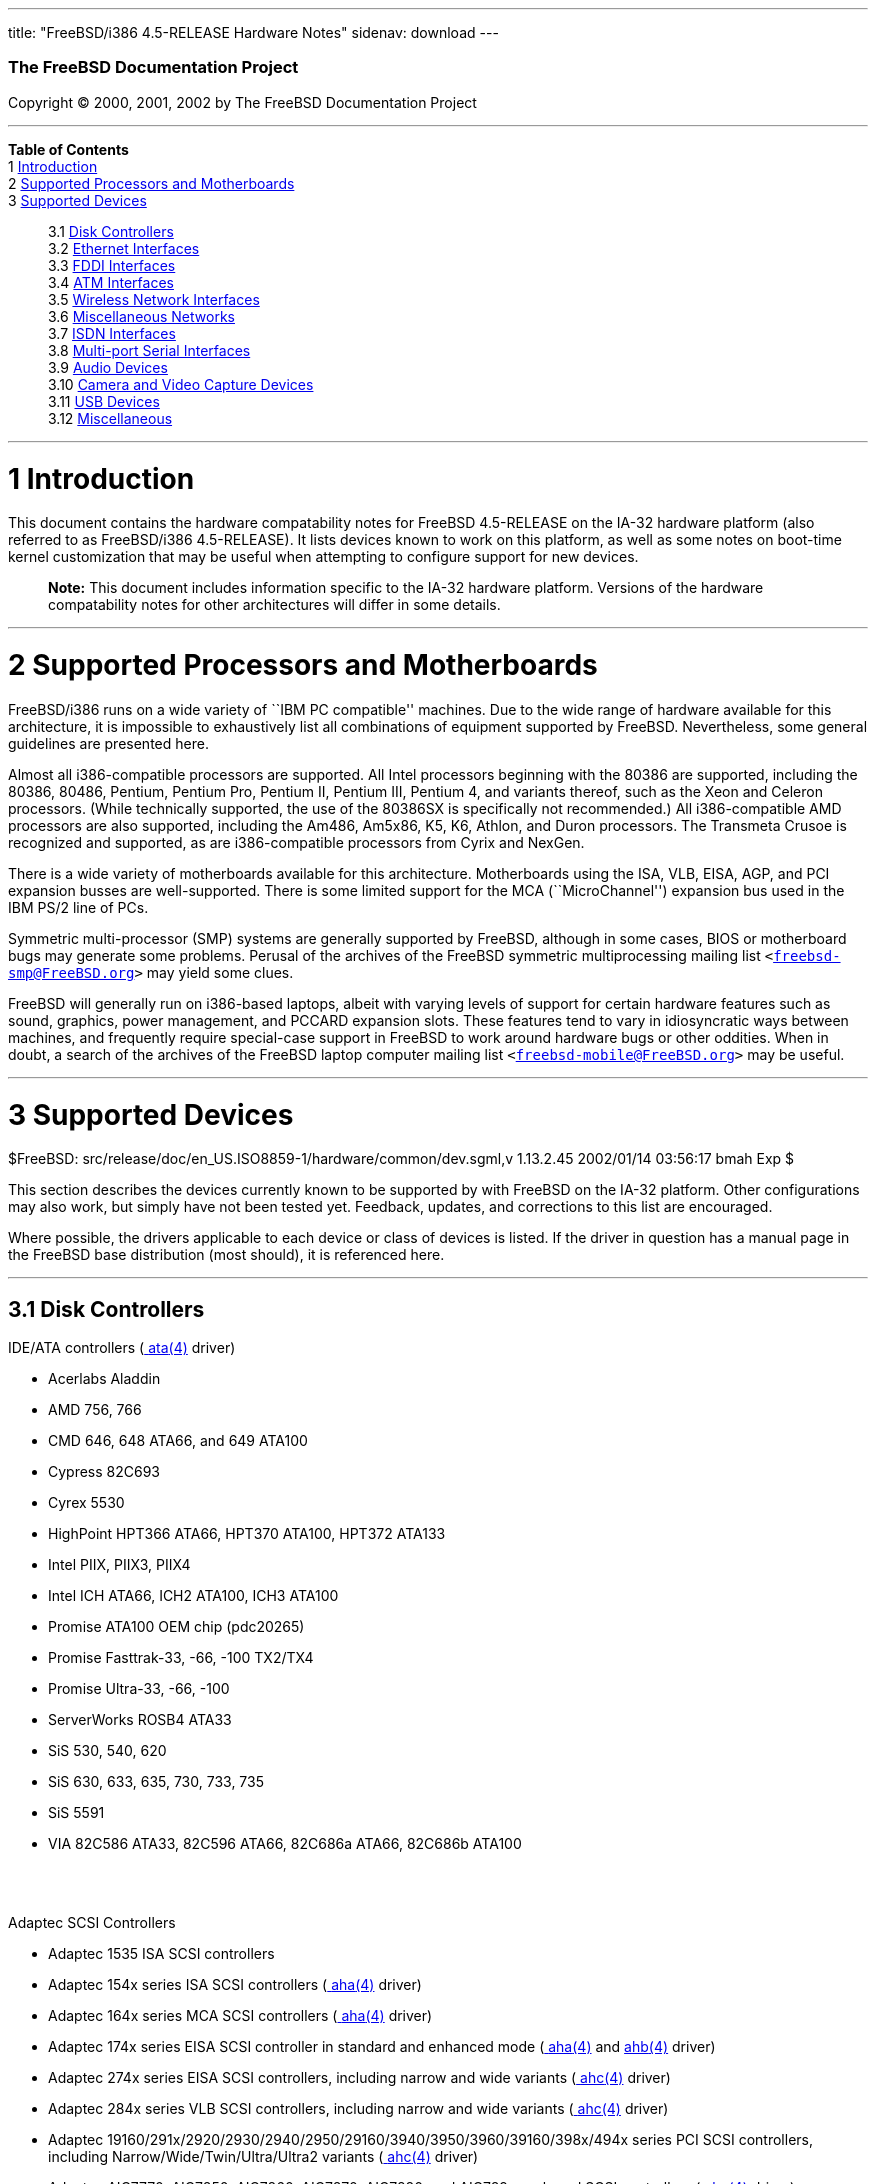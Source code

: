 ---
title: "FreeBSD/i386 4.5-RELEASE Hardware Notes"
sidenav: download
---

++++


        <h3 class="CORPAUTHOR">The FreeBSD Documentation
        Project</h3>

        <p class="COPYRIGHT">Copyright &copy; 2000, 2001, 2002 by
        The FreeBSD Documentation Project</p>
        <hr>
      </div>

      <div class="TOC">
        <dl>
          <dt><b>Table of Contents</b></dt>

          <dt>1 <a href="#AEN10">Introduction</a></dt>

          <dt>2 <a href="#AEN15">Supported Processors and
          Motherboards</a></dt>

          <dt>3 <a href="#AEN26">Supported Devices</a></dt>

          <dd>
            <dl>
              <dt>3.1 <a href="#AEN32">Disk Controllers</a></dt>

              <dt>3.2 <a href="#ETHERNET">Ethernet
              Interfaces</a></dt>

              <dt>3.3 <a href="#AEN1190">FDDI Interfaces</a></dt>

              <dt>3.4 <a href="#AEN1200">ATM Interfaces</a></dt>

              <dt>3.5 <a href="#AEN1242">Wireless Network
              Interfaces</a></dt>

              <dt>3.6 <a href="#AEN1319">Miscellaneous
              Networks</a></dt>

              <dt>3.7 <a href="#AEN1325">ISDN Interfaces</a></dt>

              <dt>3.8 <a href="#AEN1387">Multi-port Serial
              Interfaces</a></dt>

              <dt>3.9 <a href="#AEN1467">Audio Devices</a></dt>

              <dt>3.10 <a href="#AEN1569">Camera and Video Capture
              Devices</a></dt>

              <dt>3.11 <a href="#USB">USB Devices</a></dt>

              <dt>3.12 <a href="#AEN1746">Miscellaneous</a></dt>
            </dl>
          </dd>
        </dl>
      </div>

      <div class="SECT1">
        <hr>

        <h1 class="SECT1"><a name="AEN10">1 Introduction</a></h1>

        <p>This document contains the hardware compatability notes
        for FreeBSD 4.5-RELEASE on the IA-32 hardware platform
        (also referred to as FreeBSD/i386 4.5-RELEASE). It lists
        devices known to work on this platform, as well as some
        notes on boot-time kernel customization that may be useful
        when attempting to configure support for new devices.</p>

        <div class="NOTE">
          <blockquote class="NOTE">
            <p><b>Note:</b> This document includes information
            specific to the IA-32 hardware platform. Versions of
            the hardware compatability notes for other
            architectures will differ in some details.</p>
          </blockquote>
        </div>
      </div>

      <div class="SECT1">
        <hr>

        <h1 class="SECT1"><a name="AEN15">2 Supported Processors
        and Motherboards</a></h1>

        <p>FreeBSD/i386 runs on a wide variety of ``IBM PC
        compatible'' machines. Due to the wide range of hardware
        available for this architecture, it is impossible to
        exhaustively list all combinations of equipment supported
        by FreeBSD. Nevertheless, some general guidelines are
        presented here.</p>

        <p>Almost all i386-compatible processors are supported. All
        Intel processors beginning with the 80386 are supported,
        including the 80386, 80486, Pentium, Pentium Pro, Pentium
        II, Pentium III, Pentium 4, and variants thereof, such as
        the Xeon and Celeron processors. (While technically
        supported, the use of the 80386SX is specifically not
        recommended.) All i386-compatible AMD processors are also
        supported, including the Am486, Am5x86, K5, K6, Athlon, and
        Duron processors. The Transmeta Crusoe is recognized and
        supported, as are i386-compatible processors from Cyrix and
        NexGen.</p>

        <p>There is a wide variety of motherboards available for
        this architecture. Motherboards using the ISA, VLB, EISA,
        AGP, and PCI expansion busses are well-supported. There is
        some limited support for the MCA (``MicroChannel'')
        expansion bus used in the IBM PS/2 line of PCs.</p>

        <p>Symmetric multi-processor (SMP) systems are generally
        supported by FreeBSD, although in some cases, BIOS or
        motherboard bugs may generate some problems. Perusal of the
        archives of the FreeBSD symmetric multiprocessing mailing
        list <tt class="EMAIL">&#60;<a href=
        "mailto:freebsd-smp@FreeBSD.org">freebsd-smp@FreeBSD.org</a>&#62;</tt>
        may yield some clues.</p>

        <p>FreeBSD will generally run on i386-based laptops, albeit
        with varying levels of support for certain hardware
        features such as sound, graphics, power management, and
        PCCARD expansion slots. These features tend to vary in
        idiosyncratic ways between machines, and frequently require
        special-case support in FreeBSD to work around hardware
        bugs or other oddities. When in doubt, a search of the
        archives of the FreeBSD laptop computer mailing list <tt
        class="EMAIL">&#60;<a href=
        "mailto:freebsd-mobile@FreeBSD.org">freebsd-mobile@FreeBSD.org</a>&#62;</tt>
        may be useful.</p>
      </div>

      <div class="SECT1">
        <hr>

        <h1 class="SECT1"><a name="AEN26">3 Supported
        Devices</a></h1>
        $FreeBSD:
        src/release/doc/en_US.ISO8859-1/hardware/common/dev.sgml,v
        1.13.2.45 2002/01/14 03:56:17 bmah Exp $

        <p>This section describes the devices currently known to be
        supported by with FreeBSD on the IA-32 platform. Other
        configurations may also work, but simply have not been
        tested yet. Feedback, updates, and corrections to this list
        are encouraged.</p>

        <p>Where possible, the drivers applicable to each device or
        class of devices is listed. If the driver in question has a
        manual page in the FreeBSD base distribution (most should),
        it is referenced here.</p>

        <div class="SECT2">
          <hr>

          <h2 class="SECT2"><a name="AEN32">3.1 Disk
          Controllers</a></h2>

          <p>IDE/ATA controllers (<a href=
          "http://www.FreeBSD.org/cgi/man.cgi?query=ata&sektion=4&manpath=FreeBSD+4.5-RELEASE">
          <span class="CITEREFENTRY"><span class=
          "REFENTRYTITLE">ata</span>(4)</span></a> driver)</p>

          <ul>
            <li>
              <p>Acerlabs Aladdin</p>
            </li>

            <li>
              <p>AMD 756, 766</p>
            </li>

            <li>
              <p>CMD 646, 648 ATA66, and 649 ATA100</p>
            </li>

            <li>
              <p>Cypress 82C693</p>
            </li>

            <li>
              <p>Cyrex 5530</p>
            </li>

            <li>
              <p>HighPoint HPT366 ATA66, HPT370 ATA100, HPT372
              ATA133</p>
            </li>

            <li>
              <p>Intel PIIX, PIIX3, PIIX4</p>
            </li>

            <li>
              <p>Intel ICH ATA66, ICH2 ATA100, ICH3 ATA100</p>
            </li>

            <li>
              <p>Promise ATA100 OEM chip (pdc20265)</p>
            </li>

            <li>
              <p>Promise Fasttrak-33, -66, -100 TX2/TX4</p>
            </li>

            <li>
              <p>Promise Ultra-33, -66, -100</p>
            </li>

            <li>
              <p>ServerWorks ROSB4 ATA33</p>
            </li>

            <li>
              <p>SiS 530, 540, 620</p>
            </li>

            <li>
              <p>SiS 630, 633, 635, 730, 733, 735</p>
            </li>

            <li>
              <p>SiS 5591</p>
            </li>

            <li>
              <p>VIA 82C586 ATA33, 82C596 ATA66, 82C686a ATA66,
              82C686b ATA100</p>
            </li>
          </ul>
          <br>
          <br>

          <p>Adaptec SCSI Controllers</p>

          <ul>
            <li>
              <p>Adaptec 1535 ISA SCSI controllers</p>
            </li>

            <li>
              <p>Adaptec 154x series ISA SCSI controllers (<a href=
              "http://www.FreeBSD.org/cgi/man.cgi?query=aha&sektion=4&manpath=FreeBSD+4.5-RELEASE">
              <span class="CITEREFENTRY"><span class=
              "REFENTRYTITLE">aha</span>(4)</span></a> driver)</p>
            </li>

            <li>
              <p>Adaptec 164x series MCA SCSI controllers (<a href=
              "http://www.FreeBSD.org/cgi/man.cgi?query=aha&sektion=4&manpath=FreeBSD+4.5-RELEASE">
              <span class="CITEREFENTRY"><span class=
              "REFENTRYTITLE">aha</span>(4)</span></a> driver)</p>
            </li>

            <li>
              <p>Adaptec 174x series EISA SCSI controller in
              standard and enhanced mode (<a href=
              "http://www.FreeBSD.org/cgi/man.cgi?query=aha&sektion=4&manpath=FreeBSD+4.5-RELEASE">
              <span class="CITEREFENTRY"><span class=
              "REFENTRYTITLE">aha</span>(4)</span></a> and <a href=
              "http://www.FreeBSD.org/cgi/man.cgi?query=ahb&sektion=4&manpath=FreeBSD+4.5-RELEASE">
              <span class="CITEREFENTRY"><span class=
              "REFENTRYTITLE">ahb</span>(4)</span></a> driver)</p>
            </li>

            <li>
              <p>Adaptec 274x series EISA SCSI controllers,
              including narrow and wide variants (<a href=
              "http://www.FreeBSD.org/cgi/man.cgi?query=ahc&sektion=4&manpath=FreeBSD+4.5-RELEASE">
              <span class="CITEREFENTRY"><span class=
              "REFENTRYTITLE">ahc</span>(4)</span></a> driver)</p>
            </li>

            <li>
              <p>Adaptec 284x series VLB SCSI controllers,
              including narrow and wide variants (<a href=
              "http://www.FreeBSD.org/cgi/man.cgi?query=ahc&sektion=4&manpath=FreeBSD+4.5-RELEASE">
              <span class="CITEREFENTRY"><span class=
              "REFENTRYTITLE">ahc</span>(4)</span></a> driver)</p>
            </li>

            <li>
              <p>Adaptec
              19160/291x/2920/2930/2940/2950/29160/3940/3950/3960/39160/398x/494x
              series PCI SCSI controllers, including
              Narrow/Wide/Twin/Ultra/Ultra2 variants (<a href=
              "http://www.FreeBSD.org/cgi/man.cgi?query=ahc&sektion=4&manpath=FreeBSD+4.5-RELEASE">
              <span class="CITEREFENTRY"><span class=
              "REFENTRYTITLE">ahc</span>(4)</span></a> driver)</p>
            </li>

            <li>
              <p>Adaptec AIC7770, AIC7850, AIC7860, AIC7870,
              AIC7880, and AIC789x on-board SCSI controllers (<a
              href=
              "http://www.FreeBSD.org/cgi/man.cgi?query=ahc&sektion=4&manpath=FreeBSD+4.5-RELEASE">
              <span class="CITEREFENTRY"><span class=
              "REFENTRYTITLE">ahc</span>(4)</span></a> driver)</p>
            </li>

            <li>
              <p>Adaptec 1510 series ISA SCSI controllers (not for
              bootable devices)</p>
            </li>

            <li>
              <p>Adaptec 152x series ISA SCSI controllers (<a href=
              "http://www.FreeBSD.org/cgi/man.cgi?query=aha&sektion=4&manpath=FreeBSD+4.5-RELEASE">
              <span class="CITEREFENTRY"><span class=
              "REFENTRYTITLE">aha</span>(4)</span></a> driver)</p>
            </li>

            <li>
              <p>Adaptec AIC-6260 and AIC-6360 based boards, which
              includes the AHA-152x and SoundBlaster SCSI cards (<a
              href=
              "http://www.FreeBSD.org/cgi/man.cgi?query=aic&sektion=4&manpath=FreeBSD+4.5-RELEASE">
              <span class="CITEREFENTRY"><span class=
              "REFENTRYTITLE">aic</span>(4)</span></a> driver)</p>
            </li>
          </ul>
          <br>
          <br>

          <p>Adaptec 2100S/32x0S/34x0S SCSI RAID controllers (<a
          href=
          "http://www.FreeBSD.org/cgi/man.cgi?query=asr&sektion=4&manpath=FreeBSD+4.5-RELEASE">
          <span class="CITEREFENTRY"><span class=
          "REFENTRYTITLE">asr</span>(4)</span></a> driver)</p>

          <p>Adaptec 2000S/2005S Zero-Channel RAID controllers (<a
          href=
          "http://www.FreeBSD.org/cgi/man.cgi?query=asr&sektion=4&manpath=FreeBSD+4.5-RELEASE">
          <span class="CITEREFENTRY"><span class=
          "REFENTRYTITLE">asr</span>(4)</span></a> driver)</p>

          <p>Adaptec 2400A ATA-100 RAID controller (<a href=
          "http://www.FreeBSD.org/cgi/man.cgi?query=asr&sektion=4&manpath=FreeBSD+4.5-RELEASE">
          <span class="CITEREFENTRY"><span class=
          "REFENTRYTITLE">asr</span>(4)</span></a> driver)</p>

          <p>Adaptec FSA family RAID controllers (<a href=
          "http://www.FreeBSD.org/cgi/man.cgi?query=aac&sektion=4&manpath=FreeBSD+4.5-RELEASE">
          <span class="CITEREFENTRY"><span class=
          "REFENTRYTITLE">aac</span>(4)</span></a> driver)</p>

          <ul>
            <li>
              <p>Adaptec AAC-2622</p>
            </li>

            <li>
              <p>Adaptec AAC-364</p>
            </li>

            <li>
              <p>Adaptec SCSI RAID 5400S</p>
            </li>

            <li>
              <p>Dell PERC 2/QC</p>
            </li>

            <li>
              <p>Dell PERC 2/Si</p>
            </li>

            <li>
              <p>Dell PERC 3/Di</p>
            </li>

            <li>
              <p>Dell PERC 3/QC</p>
            </li>

            <li>
              <p>Dell PERC 3/Si</p>
            </li>

            <li>
              <p>HP NetRAID-4M</p>
            </li>
          </ul>
          <br>
          <br>

          <p>AdvanSys SCSI controllers (all models, <a href=
          "http://www.FreeBSD.org/cgi/man.cgi?query=adv&sektion=4&manpath=FreeBSD+4.5-RELEASE">
          <span class="CITEREFENTRY"><span class=
          "REFENTRYTITLE">adv</span>(4)</span></a> and <a href=
          "http://www.FreeBSD.org/cgi/man.cgi?query=adw&sektion=4&manpath=FreeBSD+4.5-RELEASE">
          <span class="CITEREFENTRY"><span class=
          "REFENTRYTITLE">adw</span>(4)</span></a> drivers)</p>

          <p>BusLogic MultiMaster ``W'' Series Host Adapters (<a
          href=
          "http://www.FreeBSD.org/cgi/man.cgi?query=bt&sektion=4&manpath=FreeBSD+4.5-RELEASE">
          <span class="CITEREFENTRY"><span class=
          "REFENTRYTITLE">bt</span>(4)</span></a> driver):</p>

          <ul>
            <li>
              <p>BT-948</p>
            </li>

            <li>
              <p>BT-958</p>
            </li>

            <li>
              <p>BT-958D</p>
            </li>
          </ul>
          <br>
          <br>

          <p>BusLogic MultiMaster ``C'' Series Host Adapters (<a
          href=
          "http://www.FreeBSD.org/cgi/man.cgi?query=bt&sektion=4&manpath=FreeBSD+4.5-RELEASE">
          <span class="CITEREFENTRY"><span class=
          "REFENTRYTITLE">bt</span>(4)</span></a> driver):</p>

          <ul>
            <li>
              <p>BT-946C</p>
            </li>

            <li>
              <p>BT-956C</p>
            </li>

            <li>
              <p>BT-956CD</p>
            </li>

            <li>
              <p>BT-445C</p>
            </li>

            <li>
              <p>BT-747C</p>
            </li>

            <li>
              <p>BT-757C</p>
            </li>

            <li>
              <p>BT-757CD</p>
            </li>

            <li>
              <p>BT-545C</p>
            </li>

            <li>
              <p>BT-540CF</p>
            </li>
          </ul>
          <br>
          <br>

          <p>BusLogic MultiMaster ``S'' Series Host Adapters (<a
          href=
          "http://www.FreeBSD.org/cgi/man.cgi?query=bt&sektion=4&manpath=FreeBSD+4.5-RELEASE">
          <span class="CITEREFENTRY"><span class=
          "REFENTRYTITLE">bt</span>(4)</span></a> driver):</p>

          <ul>
            <li>
              <p>BT-445S</p>
            </li>

            <li>
              <p>BT-747S</p>
            </li>

            <li>
              <p>BT-747D</p>
            </li>

            <li>
              <p>BT-757S</p>
            </li>

            <li>
              <p>BT-757D</p>
            </li>

            <li>
              <p>BT-545S</p>
            </li>

            <li>
              <p>BT-542D</p>
            </li>

            <li>
              <p>BT-742A</p>
            </li>

            <li>
              <p>BT-542B</p>
            </li>
          </ul>
          <br>
          <br>

          <p>BusLogic MultiMaster ``A'' Series Host Adapters (<a
          href=
          "http://www.FreeBSD.org/cgi/man.cgi?query=bt&sektion=4&manpath=FreeBSD+4.5-RELEASE">
          <span class="CITEREFENTRY"><span class=
          "REFENTRYTITLE">bt</span>(4)</span></a> driver):</p>

          <ul>
            <li>
              <p>BT-742A</p>
            </li>

            <li>
              <p>BT-542B</p>
            </li>
          </ul>
          <br>
          <br>

          <div class="NOTE">
            <blockquote class="NOTE">
              <p><b>Note:</b> BusLogic/Mylex ``Flashpoint''
              adapters are not yet supported.</p>
            </blockquote>
          </div>

          <div class="NOTE">
            <blockquote class="NOTE">
              <p><b>Note:</b> AMI FastDisk controllers that are
              true BusLogic MultiMaster clones are also
              supported.</p>
            </blockquote>
          </div>

          <div class="NOTE">
            <blockquote class="NOTE">
              <p><b>Note:</b> The Buslogic/Bustek BT-640 and
              Storage Dimensions SDC3211B and SDC3211F Microchannel
              (MCA) bus adapters are also supported.</p>
            </blockquote>
          </div>

          <p>DPT SmartCACHE Plus, SmartCACHE III, SmartRAID III,
          SmartCACHE IV and SmartRAID IV SCSI/RAID controllers (<a
          href=
          "http://www.FreeBSD.org/cgi/man.cgi?query=dpt&sektion=4&manpath=FreeBSD+4.5-RELEASE">
          <span class="CITEREFENTRY"><span class=
          "REFENTRYTITLE">dpt</span>(4)</span></a> driver)</p>

          <p>DPT SmartRAID V and VI SCSI RAID controllers (<a href=
          "http://www.FreeBSD.org/cgi/man.cgi?query=asr&sektion=4&manpath=FreeBSD+4.5-RELEASE">
          <span class="CITEREFENTRY"><span class=
          "REFENTRYTITLE">asr</span>(4)</span></a> driver)</p>

          <ul>
            <li>
              <p>PM1554</p>
            </li>

            <li>
              <p>PM2554</p>
            </li>

            <li>
              <p>PM2654</p>
            </li>

            <li>
              <p>PM2865</p>
            </li>

            <li>
              <p>PM2754</p>
            </li>

            <li>
              <p>PM3755</p>
            </li>

            <li>
              <p>PM3757</p>
            </li>
          </ul>
          <br>
          <br>

          <p>AMI MegaRAID Express and Enterprise family RAID
          controllers (<a href=
          "http://www.FreeBSD.org/cgi/man.cgi?query=amr&sektion=4&manpath=FreeBSD+4.5-RELEASE">
          <span class="CITEREFENTRY"><span class=
          "REFENTRYTITLE">amr</span>(4)</span></a> driver)</p>

          <ul>
            <li>
              <p>MegaRAID Series 418</p>
            </li>

            <li>
              <p>MegaRAID Enterprise 1200 (Series 428)</p>
            </li>

            <li>
              <p>MegaRAID Enterprise 1300 (Series 434)</p>
            </li>

            <li>
              <p>MegaRAID Enterprise 1400 (Series 438)</p>
            </li>

            <li>
              <p>MegaRAID Enterprise 1500 (Series 467)</p>
            </li>

            <li>
              <p>MegaRAID Enterprise 1600 (Series 471)</p>
            </li>

            <li>
              <p>MegaRAID Elite 1500 (Series 467)</p>
            </li>

            <li>
              <p>MegaRAID Elite 1600 (Series 493)</p>
            </li>

            <li>
              <p>MegaRAID Express 100 (Series 466WS)</p>
            </li>

            <li>
              <p>MegaRAID Express 200 (Series 466)</p>
            </li>

            <li>
              <p>MegaRAID Express 300 (Series 490)</p>
            </li>

            <li>
              <p>MegaRAID Express 500 (Series 475)</p>
            </li>

            <li>
              <p>Dell PERC</p>
            </li>

            <li>
              <p>Dell PERC 2/SC</p>
            </li>

            <li>
              <p>Dell PERC 2/DC</p>
            </li>

            <li>
              <p>Dell PERC 3/DCL</p>
            </li>

            <li>
              <p>HP NetRaid-1si</p>
            </li>

            <li>
              <p>HP NetRaid-3si</p>
            </li>

            <li>
              <p>HP Embedded NetRaid</p>
            </li>
          </ul>

          <div class="NOTE">
            <blockquote class="NOTE">
              <p><b>Note:</b> Booting from these controllers is
              supported. EISA adapters are not supported.</p>
            </blockquote>
          </div>
          <br>
          <br>

          <p>Mylex DAC960 and DAC1100 RAID controllers with 2.x,
          3.x, 4.x and 5.x firmware (<a href=
          "http://www.FreeBSD.org/cgi/man.cgi?query=mlx&sektion=4&manpath=FreeBSD+4.5-RELEASE">
          <span class="CITEREFENTRY"><span class=
          "REFENTRYTITLE">mlx</span>(4)</span></a> driver)</p>

          <ul>
            <li>
              <p>DAC960P</p>
            </li>

            <li>
              <p>DAC960PD</p>
            </li>

            <li>
              <p>DAC960PDU</p>
            </li>

            <li>
              <p>DAC960PL</p>
            </li>

            <li>
              <p>DAC960PJ</p>
            </li>

            <li>
              <p>DAC960PG</p>
            </li>

            <li>
              <p>AcceleRAID 150</p>
            </li>

            <li>
              <p>AcceleRAID 250</p>
            </li>

            <li>
              <p>eXtremeRAID 1100</p>
            </li>
          </ul>

          <div class="NOTE">
            <blockquote class="NOTE">
              <p><b>Note:</b> Booting from these controllers is
              supported. EISA adapters are not supported.</p>
            </blockquote>
          </div>
          <br>
          <br>

          <p>Mylex PCI to SCSI RAID controllers with 6.x firmware
          (<a href=
          "http://www.FreeBSD.org/cgi/man.cgi?query=mly&sektion=4&manpath=FreeBSD+4.5-RELEASE">
          <span class="CITEREFENTRY"><span class=
          "REFENTRYTITLE">mly</span>(4)</span></a> driver)</p>

          <ul>
            <li>
              <p>AcceleRAID 160</p>
            </li>

            <li>
              <p>AcceleRAID 170</p>
            </li>

            <li>
              <p>AcceleRAID 352</p>
            </li>

            <li>
              <p>eXtremeRAID 2000</p>
            </li>

            <li>
              <p>eXtremeRAID 3000</p>
            </li>
          </ul>

          <div class="NOTE">
            <blockquote class="NOTE">
              <p><b>Note:</b> Compatible Mylex controllers not
              listed should work, but have not been verified.</p>
            </blockquote>
          </div>
          <br>
          <br>

          <p>3ware Escalade ATA RAID controllers (<a href=
          "http://www.FreeBSD.org/cgi/man.cgi?query=twe&sektion=4&manpath=FreeBSD+4.5-RELEASE">
          <span class="CITEREFENTRY"><span class=
          "REFENTRYTITLE">twe</span>(4)</span></a> driver)</p>

          <ul>
            <li>
              <p>5000 series</p>
            </li>

            <li>
              <p>6000 series</p>
            </li>

            <li>
              <p>7000 series</p>
            </li>
          </ul>
          <br>
          <br>

          <p>LSI/SymBios (formerly NCR) 53C810, 53C810a, 53C815,
          53C825, 53C825a, 53C860, 53C875, 53C875a, 53C876, 53C885,
          53C895, 53C895a, 53C896, 53C1010-33, 53C1010-66, 53C1000,
          53C1000R PCI SCSI controllers, either embedded on
          motherboard or on add-on boards (<a href=
          "http://www.FreeBSD.org/cgi/man.cgi?query=ncr&sektion=4&manpath=FreeBSD+4.5-RELEASE">
          <span class="CITEREFENTRY"><span class=
          "REFENTRYTITLE">ncr</span>(4)</span></a> and <a href=
          "http://www.FreeBSD.org/cgi/man.cgi?query=sym&sektion=4&manpath=FreeBSD+4.5-RELEASE">
          <span class="CITEREFENTRY"><span class=
          "REFENTRYTITLE">sym</span>(4)</span></a> drivers)</p>

          <ul>
            <li>
              <p>ASUS SC-200, SC-896</p>
            </li>

            <li>
              <p>Data Technology DTC3130 (all variants)</p>
            </li>

            <li>
              <p>DawiControl DC2976UW</p>
            </li>

            <li>
              <p>Diamond FirePort (all)</p>
            </li>

            <li>
              <p>NCR cards (all)</p>
            </li>

            <li>
              <p>Symbios cards (all)</p>
            </li>

            <li>
              <p>Tekram DC390W, 390U, 390F, 390U2B, 390U2W, 390U3D,
              and 390U3W</p>
            </li>

            <li>
              <p>Tyan S1365</p>
            </li>
          </ul>
          <br>
          <br>

          <p>NCR 53C500 based PC-Card SCSI host adapters (ncv
          driver)</p>

          <ul>
            <li>
              <p>IO DATA PCSC-DV</p>
            </li>

            <li>
              <p>KME KXLC002 (TAXAN ICD-400PN, etc.), KXLC004</p>
            </li>

            <li>
              <p>Macnica Miracle SCSI-II mPS110</p>
            </li>

            <li>
              <p>Media Intelligent MSC-110, MSC-200</p>
            </li>

            <li>
              <p>NEC PC-9801N-J03R</p>
            </li>

            <li>
              <p>New Media Corporation BASICS SCSI</p>
            </li>

            <li>
              <p>Qlogic Fast SCSI</p>
            </li>

            <li>
              <p>RATOC REX-9530, REX-5572 (as SCSI only)</p>
            </li>
          </ul>
          <br>
          <br>

          <p>TMC 18C30, 18C50 based ISA/PC-Card SCSI host adapters
          (stg driver)</p>

          <ul>
            <li>
              <p>Future Domain SCSI2GO</p>
            </li>

            <li>
              <p>IBM SCSI PCMCIA Card</p>
            </li>

            <li>
              <p>ICM PSC-2401 SCSI</p>
            </li>

            <li>
              <p>Melco IFC-SC</p>
            </li>

            <li>
              <p>RATOC REX-5536, REX-5536AM, REX-5536M,
              REX-9836A</p>
            </li>
          </ul>
          <br>
          <br>

          <p>Qlogic controllers and variants (<a href=
          "http://www.FreeBSD.org/cgi/man.cgi?query=isp&sektion=4&manpath=FreeBSD+4.5-RELEASE">
          <span class="CITEREFENTRY"><span class=
          "REFENTRYTITLE">isp</span>(4)</span></a> driver)</p>

          <ul>
            <li>
              <p>Qlogic 1020, 1040 SCSI and Ultra SCSI host
              adapters</p>
            </li>

            <li>
              <p>Qlogic 1240 dual Ultra SCSI controllers</p>
            </li>

            <li>
              <p>Qlogic 1080 Ultra2 LVD and 1280 Dual Ultra2 LVD
              controllers</p>
            </li>

            <li>
              <p>Qlogic 12160 Ultra3 LVD controllers</p>
            </li>

            <li>
              <p>Qlogic 2100 and Qlogic 2200 Fibre Channel SCSI
              controllers</p>
            </li>

            <li>
              <p>Qlogic 2300 and Qlogic 2312 2-Gigabit Fibre
              Channel SCSI controllers</p>
            </li>

            <li>
              <p>Performance Technology SBS440 ISP1000 variants</p>
            </li>

            <li>
              <p>Performance Technology SBS450 ISP1040 variants</p>
            </li>

            <li>
              <p>Performance Technology SBS470 ISP2100 variants</p>
            </li>

            <li>
              <p>Antares Microsystems P-0033 ISP2100 variants</p>
            </li>
          </ul>
          <br>
          <br>

          <p>DTC 3290 EISA SCSI controller in 1542 emulation
          mode.</p>

          <p>Tekram DC390 and DC390T controllers, maybe other cards
          based on the AMD 53c974 as well (<a href=
          "http://www.FreeBSD.org/cgi/man.cgi?query=amd&sektion=4&manpath=FreeBSD+4.5-RELEASE">
          <span class="CITEREFENTRY"><span class=
          "REFENTRYTITLE">amd</span>(4)</span></a> driver)</p>

          <p>Workbit Ninja SCSI-3 based PC-Card SCSI host adapters
          (nsp driver)</p>

          <ul>
            <li>
              <p>Alpha-Data AD-PCS201</p>
            </li>

            <li>
              <p>IO DATA CBSC16</p>
            </li>
          </ul>
          <br>
          <br>

          <p>Parallel to SCSI interfaces (<a href=
          "http://www.FreeBSD.org/cgi/man.cgi?query=vpo&sektion=4&manpath=FreeBSD+4.5-RELEASE">
          <span class="CITEREFENTRY"><span class=
          "REFENTRYTITLE">vpo</span>(4)</span></a> driver)</p>

          <ul>
            <li>
              <p>AIC 7110 SCSI controller (built-in to Iomega ZIP
              drive)</p>
            </li>

            <li>
              <p>Iomega Jaz Traveller interface</p>
            </li>

            <li>
              <p>Iomega MatchMaker SCSI interface (built-in to
              Iomega ZIP+ drive)</p>
            </li>
          </ul>
          <br>
          <br>

          <p>SCSI adapters utilizing the Command Interface for
          SCSI-3 Support (ciss driver)</p>

          <ul>
            <li>
              <p>Compaq Smart Array 5* series (5300, 5i, 532)</p>
            </li>
          </ul>
          <br>
          <br>

          <p>With all supported SCSI controllers, full support is
          provided for SCSI-I, SCSI-II, and SCSI-III peripherals,
          including hard disks, optical disks, tape drives
          (including DAT, 8mm Exabyte, Mammoth, and DLT), medium
          changers, processor target devices and CD-ROM drives.
          WORM devices that support CD-ROM commands are supported
          for read-only access by the CD-ROM drivers (such as <a
          href=
          "http://www.FreeBSD.org/cgi/man.cgi?query=cd&sektion=4&manpath=FreeBSD+4.5-RELEASE">
          <span class="CITEREFENTRY"><span class=
          "REFENTRYTITLE">cd</span>(4)</span></a>). WORM/CD-R/CD-RW
          writing support is provided by <a href=
          "http://www.FreeBSD.org/cgi/man.cgi?query=cdrecord&sektion=1&manpath=FreeBSD+4.5-RELEASE">
          <span class="CITEREFENTRY"><span class=
          "REFENTRYTITLE">cdrecord</span>(1)</span></a>, which is a
          part of the <a href=
          "http://www.FreeBSD.org/cgi/url.cgi?ports/sysutils/cdrtools/pkg-descr">
          <tt class="PORT">sysutils/cdrtools</tt></a> port in the
          Ports Collection.</p>

          <p>The following CD-ROM type systems are supported at
          this time:</p>

          <ul>
            <li>
              <p>SCSI interface (also includes ProAudio Spectrum
              and SoundBlaster SCSI) (<a href=
              "http://www.FreeBSD.org/cgi/man.cgi?query=cd&sektion=4&manpath=FreeBSD+4.5-RELEASE">
              <span class="CITEREFENTRY"><span class=
              "REFENTRYTITLE">cd</span>(4)</span></a>)</p>
            </li>

            <li>
              <p>Matsushita/Panasonic (Creative SoundBlaster)
              proprietary interface (562/563 models) (<a href=
              "http://www.FreeBSD.org/cgi/man.cgi?query=matcd&sektion=4&manpath=FreeBSD+4.5-RELEASE">
              <span class="CITEREFENTRY"><span class=
              "REFENTRYTITLE">matcd</span>(4)</span></a>)</p>
            </li>

            <li>
              <p>Sony proprietary interface (all models) (<a href=
              "http://www.FreeBSD.org/cgi/man.cgi?query=scd&sektion=4&manpath=FreeBSD+4.5-RELEASE">
              <span class="CITEREFENTRY"><span class=
              "REFENTRYTITLE">scd</span>(4)</span></a>)</p>
            </li>

            <li>
              <p>ATAPI IDE interface (<a href=
              "http://www.FreeBSD.org/cgi/man.cgi?query=acd&sektion=4&manpath=FreeBSD+4.5-RELEASE">
              <span class="CITEREFENTRY"><span class=
              "REFENTRYTITLE">acd</span>(4)</span></a>)</p>
            </li>
          </ul>
          <br>
          <br>

          <p>The following drivers were supported under the old
          SCSI subsystem, but are not yet supported under the new
          CAM SCSI subsystem:</p>

          <ul>
            <li>
              <p>NCR5380/NCR53400 (``ProAudio Spectrum'') SCSI
              controller</p>
            </li>

            <li>
              <p>UltraStor 14F, 24F and 34F SCSI controllers.</p>

              <div class="NOTE">
                <blockquote class="NOTE">
                  <p><b>Note:</b> There is work-in-progress to port
                  the UltraStor driver to the new CAM SCSI
                  framework, but no estimates on when or if it will
                  be completed.</p>
                </blockquote>
              </div>
              <br>
              <br>
            </li>

            <li>
              <p>Seagate ST01/02 SCSI controllers</p>
            </li>

            <li>
              <p>Future Domain 8xx/950 series SCSI controllers</p>
            </li>

            <li>
              <p>WD7000 SCSI controller</p>
            </li>
          </ul>
          <br>
          <br>

          <p>The following device is unmaintained:</p>

          <ul>
            <li>
              <p>Mitsumi proprietary CD-ROM interface (all models)
              (<a href=
              "http://www.FreeBSD.org/cgi/man.cgi?query=mcd&sektion=4&manpath=FreeBSD+4.5-RELEASE">
              <span class="CITEREFENTRY"><span class=
              "REFENTRYTITLE">mcd</span>(4)</span></a>)</p>
            </li>
          </ul>
          <br>
          <br>
        </div>

        <div class="SECT2">
          <hr>

          <h2 class="SECT2"><a name="ETHERNET">3.2 Ethernet
          Interfaces</a></h2>

          <p>Adaptec Duralink PCI Fast Ethernet adapters based on
          the Adaptec AIC-6915 Fast Ethernet controller chip (<a
          href=
          "http://www.FreeBSD.org/cgi/man.cgi?query=sf&sektion=4&manpath=FreeBSD+4.5-RELEASE">
          <span class="CITEREFENTRY"><span class=
          "REFENTRYTITLE">sf</span>(4)</span></a> driver)</p>

          <ul>
            <li>
              <p>ANA-62011 64-bit single port 10/100baseTX
              adapter</p>
            </li>

            <li>
              <p>ANA-62022 64-bit dual port 10/100baseTX
              adapter</p>
            </li>

            <li>
              <p>ANA-62044 64-bit quad port 10/100baseTX
              adapter</p>
            </li>

            <li>
              <p>ANA-69011 32-bit single port 10/100baseTX
              adapter</p>
            </li>

            <li>
              <p>ANA-62020 64-bit single port 100baseFX adapter</p>
            </li>
          </ul>
          <br>
          <br>

          <p>Allied-Telesis AT1700 and RE2000 cards (<a href=
          "http://www.FreeBSD.org/cgi/man.cgi?query=fe&sektion=4&manpath=FreeBSD+4.5-RELEASE">
          <span class="CITEREFENTRY"><span class=
          "REFENTRYTITLE">fe</span>(4)</span></a> driver)</p>

          <p>Alteon Networks PCI Gigabit Ethernet NICs based on the
          Tigon 1 and Tigon 2 chipsets (<a href=
          "http://www.FreeBSD.org/cgi/man.cgi?query=ti&sektion=4&manpath=FreeBSD+4.5-RELEASE">
          <span class="CITEREFENTRY"><span class=
          "REFENTRYTITLE">ti</span>(4)</span></a> driver)</p>

          <ul>
            <li>
              <p>3Com 3c985-SX (Tigon 1 and 2)</p>
            </li>

            <li>
              <p>Alteon AceNIC (Tigon 1 and 2)</p>
            </li>

            <li>
              <p>Alteon AceNIC 1000baseT (Tigon 2)</p>
            </li>

            <li>
              <p>Asante PCI 1000BASE-SX Gigabit Ethernet
              Adapter</p>
            </li>

            <li>
              <p>Asante GigaNIX1000T Gigabit Ethernet Adapter</p>
            </li>

            <li>
              <p>DEC/Compaq EtherWORKS 1000</p>
            </li>

            <li>
              <p>Farallon PN9000SX</p>
            </li>

            <li>
              <p>NEC Gigabit Ethernet</p>
            </li>

            <li>
              <p>Netgear GA620 (Tigon 2)</p>
            </li>

            <li>
              <p>Netgear GA620T (Tigon 2, 1000baseT)</p>
            </li>

            <li>
              <p>Silicon Graphics Gigabit Ethernet</p>
            </li>
          </ul>
          <br>
          <br>

          <p>AMD PCnet NICs (<a href=
          "http://www.FreeBSD.org/cgi/man.cgi?query=lnc&sektion=4&manpath=FreeBSD+4.5-RELEASE">
          <span class="CITEREFENTRY"><span class=
          "REFENTRYTITLE">lnc</span>(4)</span></a> and <a href=
          "http://www.FreeBSD.org/cgi/man.cgi?query=pcn&sektion=4&manpath=FreeBSD+4.5-RELEASE">
          <span class="CITEREFENTRY"><span class=
          "REFENTRYTITLE">pcn</span>(4)</span></a> drivers)</p>

          <ul>
            <li>
              <p>AMD PCnet/PCI (79c970 &#38; 53c974 or 79c974)</p>
            </li>

            <li>
              <p>AMD PCnet/FAST</p>
            </li>

            <li>
              <p>Isolan AT 4141-0 (16 bit)</p>
            </li>

            <li>
              <p>Isolink 4110 (8 bit)</p>
            </li>

            <li>
              <p>PCnet/FAST+</p>
            </li>

            <li>
              <p>PCnet/FAST III</p>
            </li>

            <li>
              <p>PCnet/PRO</p>
            </li>

            <li>
              <p>PCnet/Home</p>
            </li>

            <li>
              <p>HomePNA</p>
            </li>
          </ul>
          <br>
          <br>

          <p>SMC 83c17x (EPIC)-based Ethernet NICs (<a href=
          "http://www.FreeBSD.org/cgi/man.cgi?query=tx&sektion=4&manpath=FreeBSD+4.5-RELEASE">
          <span class="CITEREFENTRY"><span class=
          "REFENTRYTITLE">tx</span>(4)</span></a> driver)</p>

          <ul>
            <li>
              <p>SMC EtherPower II 9432 series</p>
            </li>
          </ul>
          <br>
          <br>

          <p>National Semiconductor DS8390-based Ethernet NICs,
          including Novell NE2000 and clones (<a href=
          "http://www.FreeBSD.org/cgi/man.cgi?query=ed&sektion=4&manpath=FreeBSD+4.5-RELEASE">
          <span class="CITEREFENTRY"><span class=
          "REFENTRYTITLE">ed</span>(4)</span></a> driver)</p>

          <ul>
            <li>
              <p>3C503 Etherlink II (<a href=
              "http://www.FreeBSD.org/cgi/man.cgi?query=ed&sektion=4&manpath=FreeBSD+4.5-RELEASE">
              <span class="CITEREFENTRY"><span class=
              "REFENTRYTITLE">ed</span>(4)</span></a> driver)</p>
            </li>

            <li>
              <p>DEC Etherworks DE305</p>
            </li>

            <li>
              <p>Hewlett-Packard PC Lan+ 27247B and 27252A</p>
            </li>

            <li>
              <p>NetVin 5000</p>
            </li>

            <li>
              <p>Novell NE1000, NE2000, and NE2100</p>
            </li>

            <li>
              <p>RealTek 8029</p>
            </li>

            <li>
              <p>SMC Elite 16 WD8013 Ethernet interface</p>
            </li>

            <li>
              <p>SMC Elite Ultra</p>
            </li>

            <li>
              <p>SMC WD8003E, WD8003EBT, WD8003W, WD8013W, WD8003S,
              WD8003SBT and WD8013EBT and clones</p>
            </li>

            <li>
              <p>Surecom NE-34</p>
            </li>

            <li>
              <p>VIA VT86C926</p>
            </li>

            <li>
              <p>Winbond W89C940</p>
            </li>
          </ul>
          <br>
          <br>

          <p>NE2000 compatible PC-Card (PCMCIA) Ethernet and
          FastEthernet cards (<a href=
          "http://www.FreeBSD.org/cgi/man.cgi?query=ed&sektion=4&manpath=FreeBSD+4.5-RELEASE">
          <span class="CITEREFENTRY"><span class=
          "REFENTRYTITLE">ed</span>(4)</span></a> driver)</p>

          <ul>
            <li>
              <p>AR-P500 Ethernet</p>
            </li>

            <li>
              <p>Accton EN2212/EN2216/UE2216</p>
            </li>

            <li>
              <p>Allied Telesis CentreCOM LA100-PCM_V2</p>
            </li>

            <li>
              <p>AmbiCom 10BaseT card</p>
            </li>

            <li>
              <p>BayNetworks NETGEAR FA410TXC Fast Ethernet</p>
            </li>

            <li>
              <p>CNet BC40 adapter</p>
            </li>

            <li>
              <p>COREGA Ether PCC-T/EtherII PCC-T/FEther
              PCC-TXF/PCC-TXD</p>
            </li>

            <li>
              <p>Compex Net-A adapter</p>
            </li>

            <li>
              <p>CyQ've ELA-010</p>
            </li>

            <li>
              <p>D-Link DE-650/660</p>
            </li>

            <li>
              <p>Danpex EN-6200P2</p>
            </li>

            <li>
              <p>Elecom Laneed LD-CDL/TX</p>
            </li>

            <li>
              <p>IO DATA PCLATE</p>
            </li>

            <li>
              <p>IBM Creditcard Ethernet I/II</p>
            </li>

            <li>
              <p>IC-CARD Ethernet/IC-CARD+ Ethernet</p>
            </li>

            <li>
              <p>Linksys EC2T/PCMPC100,EtherFast 10/100 PC Card
              (PCMPC100 V2)</p>
            </li>

            <li>
              <p>Melco
              LPC-T/LPC2-T/LPC2-CLT/LPC2-TX/LPC3-TX/LPC3-CLX</p>
            </li>

            <li>
              <p>NDC Ethernet Instant-Link</p>
            </li>

            <li>
              <p>National Semiconductor InfoMover NE4100</p>
            </li>

            <li>
              <p>NetGear FA-410TX</p>
            </li>

            <li>
              <p>Network Everywhere Ethernet 10BaseT PC Card</p>
            </li>

            <li>
              <p>Planex FNW-3600-T</p>
            </li>

            <li>
              <p>Socket LP-E</p>
            </li>

            <li>
              <p>Surecom EtherPerfect EP-427</p>
            </li>

            <li>
              <p>TDK LAK-CD031,Grey Cell GCS2000 Ethernet Card</p>
            </li>

            <li>
              <p>Telecom Device SuperSocket RE450T</p>
            </li>
          </ul>
          <br>
          <br>

          <p>RealTek RTL 8002 Pocket Ethernet (<a href=
          "http://www.FreeBSD.org/cgi/man.cgi?query=rdp&sektion=4&manpath=FreeBSD+4.5-RELEASE">
          <span class="CITEREFENTRY"><span class=
          "REFENTRYTITLE">rdp</span>(4)</span></a> driver)</p>

          <p>RealTek 8129/8139 Fast Ethernet NICs (<a href=
          "http://www.FreeBSD.org/cgi/man.cgi?query=rl&sektion=4&manpath=FreeBSD+4.5-RELEASE">
          <span class="CITEREFENTRY"><span class=
          "REFENTRYTITLE">rl</span>(4)</span></a> driver)</p>

          <ul>
            <li>
              <p>Accton ``Cheetah'' EN1207D (MPX 5030/5038; RealTek
              8139 clone)</p>
            </li>

            <li>
              <p>Allied Telesyn AT2550</p>
            </li>

            <li>
              <p>Allied Telesyn AT2500TX</p>
            </li>

            <li>
              <p>D-Link DFE-538TX</p>
            </li>

            <li>
              <p>Farallon NetLINE 10/100 PCI</p>
            </li>

            <li>
              <p>Genius GF100TXR (RTL8139)</p>
            </li>

            <li>
              <p>KTX-9130TX 10/100 Fast Ethernet</p>
            </li>

            <li>
              <p>NDC Communications NE100TX-E</p>
            </li>

            <li>
              <p>Netronix Inc. EA-1210 NetEther 10/100</p>
            </li>

            <li>
              <p>OvisLink LEF-8129TX</p>
            </li>

            <li>
              <p>OvisLink LEF-8139TX</p>
            </li>

            <li>
              <p>SMC EZ Card 10/100 PCI 1211-TX</p>
            </li>
          </ul>
          <br>
          <br>

          <p>Lite-On 82c168/82c169 PNIC Fast Ethernet NICs (<a
          href=
          "http://www.FreeBSD.org/cgi/man.cgi?query=dc&sektion=4&manpath=FreeBSD+4.5-RELEASE">
          <span class="CITEREFENTRY"><span class=
          "REFENTRYTITLE">dc</span>(4)</span></a> driver)</p>

          <ul>
            <li>
              <p>Kingston KNE110TX</p>
            </li>

            <li>
              <p>LinkSys EtherFast LNE100TX</p>
            </li>

            <li>
              <p>Matrox FastNIC 10/100</p>
            </li>

            <li>
              <p>NetGear FA310-TX Rev. D1</p>
            </li>
          </ul>
          <br>
          <br>

          <p>Macronix 98713, 98713A, 98715, 98715A and 98725 Fast
          Ethernet NICs (<a href=
          "http://www.FreeBSD.org/cgi/man.cgi?query=dc&sektion=4&manpath=FreeBSD+4.5-RELEASE">
          <span class="CITEREFENTRY"><span class=
          "REFENTRYTITLE">dc</span>(4)</span></a> driver)</p>

          <ul>
            <li>
              <p>Accton EN1217 (98715A)</p>
            </li>

            <li>
              <p>Adico AE310TX (98715A)</p>
            </li>

            <li>
              <p>Compex RL100-TX (98713 or 98713A)</p>
            </li>

            <li>
              <p>CNet Pro120A (98713 or 98713A)</p>
            </li>

            <li>
              <p>CNet Pro120B (98715)</p>
            </li>

            <li>
              <p>NDC Communications SFA100A (98713A)</p>
            </li>

            <li>
              <p>SVEC PN102TX (98713)</p>
            </li>
          </ul>
          <br>
          <br>

          <p>Macronix/Lite-On PNIC II LC82C115 Fast Ethernet NICs
          (<a href=
          "http://www.FreeBSD.org/cgi/man.cgi?query=dc&sektion=4&manpath=FreeBSD+4.5-RELEASE">
          <span class="CITEREFENTRY"><span class=
          "REFENTRYTITLE">dc</span>(4)</span></a> driver)</p>

          <ul>
            <li>
              <p>LinkSys EtherFast LNE100TX Version 2</p>
            </li>
          </ul>
          <br>
          <br>

          <p>Winbond W89C840F Fast Ethernet NICs (<a href=
          "http://www.FreeBSD.org/cgi/man.cgi?query=wb&sektion=4&manpath=FreeBSD+4.5-RELEASE">
          <span class="CITEREFENTRY"><span class=
          "REFENTRYTITLE">wb</span>(4)</span></a> driver)</p>

          <ul>
            <li>
              <p>Trendware TE100-PCIE</p>
            </li>
          </ul>
          <br>
          <br>

          <p>VIA Technologies VT3043 ``Rhine I'' and VT86C100A
          ``Rhine II'' Fast Ethernet NICs (<a href=
          "http://www.FreeBSD.org/cgi/man.cgi?query=vr&sektion=4&manpath=FreeBSD+4.5-RELEASE">
          <span class="CITEREFENTRY"><span class=
          "REFENTRYTITLE">vr</span>(4)</span></a> driver)</p>

          <ul>
            <li>
              <p>AOpen/Acer ALN-320</p>
            </li>

            <li>
              <p>D-Link DFE-530TX</p>
            </li>

            <li>
              <p>Hawking Technologies PN102TX</p>
            </li>
          </ul>
          <br>
          <br>

          <p>Silicon Integrated Systems SiS 900 and SiS 7016 PCI
          Fast Ethernet NICs (<a href=
          "http://www.FreeBSD.org/cgi/man.cgi?query=sis&sektion=4&manpath=FreeBSD+4.5-RELEASE">
          <span class="CITEREFENTRY"><span class=
          "REFENTRYTITLE">sis</span>(4)</span></a> driver)</p>

          <ul>
            <li>
              <p>SiS 635 and 735 motherboard chipsets</p>
            </li>
          </ul>
          <br>
          <br>

          <p>National Semiconductor DP83815 Fast Ethernet NICs (<a
          href=
          "http://www.FreeBSD.org/cgi/man.cgi?query=sis&sektion=4&manpath=FreeBSD+4.5-RELEASE">
          <span class="CITEREFENTRY"><span class=
          "REFENTRYTITLE">sis</span>(4)</span></a> driver)</p>

          <ul>
            <li>
              <p>NetGear FA311-TX</p>
            </li>

            <li>
              <p>NetGear FA312-TX</p>
            </li>
          </ul>
          <br>
          <br>

          <p>National Semiconductor DP83820 and DP83821 Gigabit
          Ethernet NICs (<a href=
          "http://www.FreeBSD.org/cgi/man.cgi?query=nge&sektion=4&manpath=FreeBSD+4.5-RELEASE">
          <span class="CITEREFENTRY"><span class=
          "REFENTRYTITLE">nge</span>(4)</span></a> driver)</p>

          <ul>
            <li>
              <p>Addtron AEG320T</p>
            </li>

            <li>
              <p>Asante FriendlyNet GigaNIC 1000TA and 1000TPC</p>
            </li>

            <li>
              <p>D-Link DGE-500T</p>
            </li>

            <li>
              <p>LinkSys EG1032 (32-bit PCI) and EG1064 (64-bit
              PCI)</p>
            </li>

            <li>
              <p>Netgear GA622T</p>
            </li>

            <li>
              <p>SMC EZ Card 1000 (SMC9462TX)</p>
            </li>

            <li>
              <p>Surecom Technology EP-320G-TX</p>
            </li>
          </ul>
          <br>
          <br>

          <p>Sundance Technologies ST201 PCI Fast Ethernet NICs (<a
          href=
          "http://www.FreeBSD.org/cgi/man.cgi?query=ste&sektion=4&manpath=FreeBSD+4.5-RELEASE">
          <span class="CITEREFENTRY"><span class=
          "REFENTRYTITLE">ste</span>(4)</span></a> driver)</p>

          <ul>
            <li>
              <p>D-Link DFE-550TX</p>
            </li>
          </ul>
          <br>
          <br>

          <p>SysKonnect SK-984x PCI Gigabit Ethernet cards (<a
          href=
          "http://www.FreeBSD.org/cgi/man.cgi?query=sk&sektion=4&manpath=FreeBSD+4.5-RELEASE">
          <span class="CITEREFENTRY"><span class=
          "REFENTRYTITLE">sk</span>(4)</span></a> drivers)</p>

          <ul>
            <li>
              <p>SK-9821 1000baseT copper, single port</p>
            </li>

            <li>
              <p>SK-9822 1000baseT copper, dual port</p>
            </li>

            <li>
              <p>SK-9841 1000baseLX single mode fiber, single
              port</p>
            </li>

            <li>
              <p>SK-9842 1000baseLX single mode fiber, dual
              port</p>
            </li>

            <li>
              <p>SK-9843 1000baseSX multimode fiber, single
              port</p>
            </li>

            <li>
              <p>SK-9844 1000baseSX multimode fiber, dual port</p>
            </li>
          </ul>
          <br>
          <br>

          <p>Texas Instruments ThunderLAN PCI NICs (<a href=
          "http://www.FreeBSD.org/cgi/man.cgi?query=tl&sektion=4&manpath=FreeBSD+4.5-RELEASE">
          <span class="CITEREFENTRY"><span class=
          "REFENTRYTITLE">tl</span>(4)</span></a> driver)</p>

          <ul>
            <li>
              <p>Compaq Netelligent 10, 10/100, 10/100
              Dual-Port</p>
            </li>

            <li>
              <p>Compaq Netelligent 10/100 Proliant</p>
            </li>

            <li>
              <p>Compaq Netelligent 10/100 TX Embedded UTP, 10 T
              PCI UTP/Coax, 10/100 TX UTP</p>
            </li>

            <li>
              <p>Compaq NetFlex 3P, 3P Integrated, 3P w/BNC</p>
            </li>

            <li>
              <p>Olicom OC-2135/2138, OC-2325, OC-2326 10/100 TX
              UTP</p>
            </li>

            <li>
              <p>Racore 8165 10/100baseTX</p>
            </li>

            <li>
              <p>Racore 8148 10baseT/100baseTX/100baseFX
              multi-personality</p>
            </li>
          </ul>
          <br>
          <br>

          <p>ADMtek Inc. AL981-based PCI Fast Ethernet NICs (<a
          href=
          "http://www.FreeBSD.org/cgi/man.cgi?query=dc&sektion=4&manpath=FreeBSD+4.5-RELEASE">
          <span class="CITEREFENTRY"><span class=
          "REFENTRYTITLE">dc</span>(4)</span></a> driver)</p>

          <p>ADMtek Inc. AN985-based PCI Fast Ethernet NICs (<a
          href=
          "http://www.FreeBSD.org/cgi/man.cgi?query=dc&sektion=4&manpath=FreeBSD+4.5-RELEASE">
          <span class="CITEREFENTRY"><span class=
          "REFENTRYTITLE">dc</span>(4)</span></a> driver)</p>

          <ul>
            <li>
              <p>LinkSys EtherFast LNE100TX v4.0/4.1</p>
            </li>
          </ul>
          <br>
          <br>

          <p>ADMtek Inc. AN986-based USB Ethernet NICs (<a href=
          "http://www.FreeBSD.org/cgi/man.cgi?query=aue&sektion=4&manpath=FreeBSD+4.5-RELEASE">
          <span class="CITEREFENTRY"><span class=
          "REFENTRYTITLE">aue</span>(4)</span></a> driver)</p>

          <ul>
            <li>
              <p>Billionton USB100</p>
            </li>

            <li>
              <p>D-Link DSB-650TX</p>
            </li>

            <li>
              <p>LinkSys USB100TX</p>
            </li>

            <li>
              <p>Melco Inc. LUA-TX</p>
            </li>

            <li>
              <p>SMC 2202USB</p>
            </li>
          </ul>
          <br>
          <br>

          <p>CATC USB-EL1210A-based USB Ethernet NICs (<a href=
          "http://www.FreeBSD.org/cgi/man.cgi?query=cue&sektion=4&manpath=FreeBSD+4.5-RELEASE">
          <span class="CITEREFENTRY"><span class=
          "REFENTRYTITLE">cue</span>(4)</span></a> driver)</p>

          <ul>
            <li>
              <p>Belkin F5U011</p>
            </li>

            <li>
              <p>Belkin F5U111</p>
            </li>

            <li>
              <p>CATC Netmate</p>
            </li>

            <li>
              <p>CATC Netmate II</p>
            </li>
          </ul>
          <br>
          <br>

          <p>Kawasaki LSI KU5KUSB101B-based USB Ethernet NICs (<a
          href=
          "http://www.FreeBSD.org/cgi/man.cgi?query=kue&sektion=4&manpath=FreeBSD+4.5-RELEASE">
          <span class="CITEREFENTRY"><span class=
          "REFENTRYTITLE">kue</span>(4)</span></a> driver)</p>

          <ul>
            <li>
              <p>3Com 3c19250</p>
            </li>

            <li>
              <p>Abocom URE 450</p>
            </li>

            <li>
              <p>ADS Technologies USB-10BT</p>
            </li>

            <li>
              <p>ATen UC10T</p>
            </li>

            <li>
              <p>Corega USB-T</p>
            </li>

            <li>
              <p>D-Link DSB-650</p>
            </li>

            <li>
              <p>Entrega NET-USB-E45</p>
            </li>

            <li>
              <p>LinkSys USB10T</p>
            </li>

            <li>
              <p>Netgear EA101</p>
            </li>

            <li>
              <p>Peracom USB Ethernet Adapter</p>
            </li>

            <li>
              <p>SMC 2102USB</p>
            </li>

            <li>
              <p>SMC 2104USB</p>
            </li>
          </ul>
          <br>
          <br>

          <p>ASIX Electronics AX88140A PCI NICs (<a href=
          "http://www.FreeBSD.org/cgi/man.cgi?query=dc&sektion=4&manpath=FreeBSD+4.5-RELEASE">
          <span class="CITEREFENTRY"><span class=
          "REFENTRYTITLE">dc</span>(4)</span></a> driver)</p>

          <ul>
            <li>
              <p>Alfa Inc. GFC2204</p>
            </li>

            <li>
              <p>CNet Pro110B</p>
            </li>
          </ul>
          <br>
          <br>

          <p>DEC EtherWORKS II and III NICs (<a href=
          "http://www.FreeBSD.org/cgi/man.cgi?query=le&sektion=4&manpath=FreeBSD+4.5-RELEASE">
          <span class="CITEREFENTRY"><span class=
          "REFENTRYTITLE">le</span>(4)</span></a> driver)</p>

          <ul>
            <li>
              <p>DE200, DE201, DE202, DE422</p>
            </li>

            <li>
              <p>DE203, DE204, DE205</p>
            </li>
          </ul>
          <br>
          <br>

          <p>DEC DC21040, DC21041, DC21140, DC21141, DC21142, and
          DC21143 based NICs (<a href=
          "http://www.FreeBSD.org/cgi/man.cgi?query=de&sektion=4&manpath=FreeBSD+4.5-RELEASE">
          <span class="CITEREFENTRY"><span class=
          "REFENTRYTITLE">de</span>(4)</span></a> driver)</p>

          <ul>
            <li>
              <p>Asante</p>
            </li>

            <li>
              <p>Cogent EM100FX and EM440TX</p>
            </li>

            <li>
              <p>DEC DE425, DE435, DE450, and DE500</p>
            </li>

            <li>
              <p>SMC Etherpower 8432T, 9332, and 9334</p>
            </li>

            <li>
              <p>ZYNX ZX 3xx</p>
            </li>
          </ul>
          <br>
          <br>

          <p>DEC/Intel 21143 based Fast Ethernet NICs (<a href=
          "http://www.FreeBSD.org/cgi/man.cgi?query=dc&sektion=4&manpath=FreeBSD+4.5-RELEASE">
          <span class="CITEREFENTRY"><span class=
          "REFENTRYTITLE">dc</span>(4)</span></a> driver)</p>

          <ul>
            <li>
              <p>DEC DE500</p>
            </li>

            <li>
              <p>Compaq Presario 7900 series built-in Ethernet</p>
            </li>

            <li>
              <p>D-Link DFE-570TX</p>
            </li>

            <li>
              <p>Kingston KNE100TX</p>
            </li>

            <li>
              <p>LinkSys EtherFast 10/100 Instant GigaDrive
              built-in Ethernet</p>
            </li>
          </ul>
          <br>
          <br>

          <p>Davicom DM9100 and DM9102 PCI Fast Ethernet NICs (<a
          href=
          "http://www.FreeBSD.org/cgi/man.cgi?query=dc&sektion=4&manpath=FreeBSD+4.5-RELEASE">
          <span class="CITEREFENTRY"><span class=
          "REFENTRYTITLE">dc</span>(4)</span></a> driver)</p>

          <ul>
            <li>
              <p>Jaton Corporation XpressNet</p>
            </li>
          </ul>
          <br>
          <br>

          <p>Conexant LANfinity RS7112 (MiniPCI) (<a href=
          "http://www.FreeBSD.org/cgi/man.cgi?query=dc&sektion=4&manpath=FreeBSD+4.5-RELEASE">
          <span class="CITEREFENTRY"><span class=
          "REFENTRYTITLE">dc</span>(4)</span></a> driver)</p>

          <p>Fujitsu MB86960A/MB86965A based Fast Ethernet NICs (<a
          href=
          "http://www.FreeBSD.org/cgi/man.cgi?query=fe&sektion=4&manpath=FreeBSD+4.5-RELEASE">
          <span class="CITEREFENTRY"><span class=
          "REFENTRYTITLE">fe</span>(4)</span></a> driver)</p>

          <ul>
            <li>
              <p>CONTEC C-NET(PC)C Ethernet</p>
            </li>

            <li>
              <p>Eiger Labs EPX-10BT</p>
            </li>

            <li>
              <p>Fujitsu FMV-J182, FMV-J182A, MBH10302, MBH10303
              Ethernet PCMCIA</p>
            </li>

            <li>
              <p>Fujitsu Towa LA501 Ethernet</p>
            </li>

            <li>
              <p>HITACHI HT-4840-11</p>
            </li>

            <li>
              <p>NextCom J Link NC5310</p>
            </li>

            <li>
              <p>RATOC REX-5588, REX-9822, REX-4886, REX-R280</p>
            </li>

            <li>
              <p>TDK LAK-CD021, LAK-CD021A, LAK-CD021BX</p>
            </li>
          </ul>
          <br>
          <br>

          <p>Intel 82557- or 82559-based Fast Ethernet NICs (<a
          href=
          "http://www.FreeBSD.org/cgi/man.cgi?query=fxp&sektion=4&manpath=FreeBSD+4.5-RELEASE">
          <span class="CITEREFENTRY"><span class=
          "REFENTRYTITLE">fxp</span>(4)</span></a> driver)</p>

          <ul>
            <li>
              <p>Intel EtherExpress Pro/100B PCI Fast Ethernet</p>
            </li>

            <li>
              <p>Intel InBusiness 10/100 PCI Network Adapter</p>
            </li>

            <li>
              <p>Intel PRO/100+ Management Adapter</p>
            </li>
          </ul>
          <br>
          <br>

          <p>Intel 82595-based Ethernet NICs (<a href=
          "http://www.FreeBSD.org/cgi/man.cgi?query=ex&sektion=4&manpath=FreeBSD+4.5-RELEASE">
          <span class="CITEREFENTRY"><span class=
          "REFENTRYTITLE">ex</span>(4)</span></a> driver)</p>

          <ul>
            <li>
              <p>Intel EtherExpress Pro/10 and Pro/10+ Ethernet</p>
            </li>
          </ul>
          <br>
          <br>

          <p>Intel 82586-based Ethernet NICs (<a href=
          "http://www.FreeBSD.org/cgi/man.cgi?query=ie&sektion=4&manpath=FreeBSD+4.5-RELEASE">
          <span class="CITEREFENTRY"><span class=
          "REFENTRYTITLE">ie</span>(4)</span></a> driver)</p>

          <ul>
            <li>
              <p>3Com 3C507 Etherlink 16/TP</p>
            </li>

            <li>
              <p>AT&amp;T Starlan 10 and Starlan Fiber</p>
            </li>

            <li>
              <p>EN100</p>
            </li>

            <li>
              <p>Intel EtherExpress 16</p>
            </li>

            <li>
              <p>RACAL Interlan NI5210</p>
            </li>
          </ul>
          <br>
          <br>

          <p>3Com 3C5x9 Etherlink III NICs (<a href=
          "http://www.FreeBSD.org/cgi/man.cgi?query=ep&sektion=4&manpath=FreeBSD+4.5-RELEASE">
          <span class="CITEREFENTRY"><span class=
          "REFENTRYTITLE">ep</span>(4)</span></a> driver)</p>

          <ul>
            <li>
              <p>3C509</p>
            </li>

            <li>
              <p>3C529 MCA</p>
            </li>

            <li>
              <p>3C579 EISA</p>
            </li>

            <li>
              <p>3C589/589B/589C/589D/589E/XE589ET/574TX/574B
              PC-card/PCMCIA</p>
            </li>
          </ul>
          <br>
          <br>

          <p>3Com 3C501 8-bit ISA Ethernet NIC (<a href=
          "http://www.FreeBSD.org/cgi/man.cgi?query=el&sektion=4&manpath=FreeBSD+4.5-RELEASE">
          <span class="CITEREFENTRY"><span class=
          "REFENTRYTITLE">el</span>(4)</span></a> driver)</p>

          <p>3Com Etherlink XL-based NICs (<a href=
          "http://www.FreeBSD.org/cgi/man.cgi?query=xl&sektion=4&manpath=FreeBSD+4.5-RELEASE">
          <span class="CITEREFENTRY"><span class=
          "REFENTRYTITLE">xl</span>(4)</span></a> driver)</p>

          <ul>
            <li>
              <p>3C900/905/905B/905C PCI</p>
            </li>

            <li>
              <p>3C556/556B MiniPCI</p>
            </li>

            <li>
              <p>3C450-TX HomeConnect adapter</p>
            </li>

            <li>
              <p>3c980/3c980B Fast Etherlink XL server adapter</p>
            </li>

            <li>
              <p>3cSOHO100-TX OfficeConnect adapter</p>
            </li>

            <li>
              <p>Dell Optiplex GX1 on-board 3C918</p>
            </li>

            <li>
              <p>Dell On-board 3C920</p>
            </li>

            <li>
              <p>Dell Precision on-board 3C905B</p>
            </li>

            <li>
              <p>Dell Latitude laptop docking station embedded
              3C905-TX</p>
            </li>
          </ul>
          <br>
          <br>

          <p>3Com 3C59X series NICs (<a href=
          "http://www.FreeBSD.org/cgi/man.cgi?query=vx&sektion=4&manpath=FreeBSD+4.5-RELEASE">
          <span class="CITEREFENTRY"><span class=
          "REFENTRYTITLE">vx</span>(4)</span></a> driver)</p>

          <ul>
            <li>
              <p>3C590 Etherlink III (PCI)</p>
            </li>

            <li>
              <p>3C595 Fast Etherlink III (PCI)</p>
            </li>

            <li>
              <p>3C592/3C597 (EISA)</p>
            </li>
          </ul>
          <br>
          <br>

          <p>Crystal Semiconductor CS89x0-based NICs (<a href=
          "http://www.FreeBSD.org/cgi/man.cgi?query=cs&sektion=4&manpath=FreeBSD+4.5-RELEASE">
          <span class="CITEREFENTRY"><span class=
          "REFENTRYTITLE">cs</span>(4)</span></a> driver)</p>

          <ul>
            <li>
              <p>IBM Etherjet ISA</p>
            </li>
          </ul>
          <br>
          <br>

          <p>Megahertz X-Jack Ethernet PC-Card CC-10BT (sn
          driver)</p>

          <p>Xircom CreditCard adapters (16 bit) and workalikes (xe
          driver)</p>

          <ul>
            <li>
              <p>Accton EN2226/Fast EtherCard (16-bit verison)</p>
            </li>

            <li>
              <p>Compaq Netelligent 10/100 PC Card</p>
            </li>

            <li>
              <p>Intel EtherExpress PRO/100 Mobile Adapter (16-bit
              verison)</p>
            </li>

            <li>
              <p>Xircom 10/100 Network PC Card adapter</p>
            </li>

            <li>
              <p>Xircom Realport card + modem(Ethernet part)</p>
            </li>

            <li>
              <p>Xircom CreditCard Ethernet 10/100</p>
            </li>

            <li>
              <p>Xircom CreditCard 10Base-T ``CreditCard Ethernet
              Adapter IIps'' (PS-CE2-10)</p>
            </li>

            <li>
              <p>Xircom CreditCard Ethernet 10/100 + modem
              (Ethernet part)</p>
            </li>
          </ul>
          <br>
          <br>

          <p>National Semiconductor DP8393X (SONIC) Ethernet cards
          (snc driver)</p>

          <ul>
            <li>
              <p>NEC PC-9801-83, -84, -103, and -104</p>
            </li>

            <li>
              <p>NEC PC-9801N-25 and -J02R</p>
            </li>
          </ul>
          <br>
          <br>

          <p>Gigabit Ethernet cards based on the Level 1 LXT1001
          NetCellerator controller (<a href=
          "http://www.FreeBSD.org/cgi/man.cgi?query=lge&sektion=4&manpath=FreeBSD+4.5-RELEASE">
          <span class="CITEREFENTRY"><span class=
          "REFENTRYTITLE">lge</span>(4)</span></a> driver)</p>

          <ul>
            <li>
              <p>D-Link DGE-500SX</p>
            </li>

            <li>
              <p>SMC TigerCard 1000 (SMC9462SX)</p>
            </li>
          </ul>
          <br>
          <br>

          <p>Ethernet and Fast Ethernet NICs based on the 3Com 3XP
          Typhoon/Sidewinder (3CR990) chipset (<a href=
          "http://www.FreeBSD.org/cgi/man.cgi?query=txp&sektion=4&manpath=FreeBSD+4.5-RELEASE">
          <span class="CITEREFENTRY"><span class=
          "REFENTRYTITLE">txp</span>(4)</span></a> driver)</p>

          <ul>
            <li>
              <p>3Com 3CR990-TX-95</p>
            </li>

            <li>
              <p>3Com 3CR990-TX-97</p>
            </li>

            <li>
              <p>3Com 3CR990B-SRV</p>
            </li>

            <li>
              <p>3Com 3CR990B-TXM</p>
            </li>

            <li>
              <p>3Com 3CR990SVR95</p>
            </li>

            <li>
              <p>3Com 3CR990SVR97</p>
            </li>
          </ul>
          <br>
          <br>

          <p>Gigabit Ethernet NICs based on the Broadcom BCM570x
          (<a href=
          "http://www.FreeBSD.org/cgi/man.cgi?query=bge&sektion=4&manpath=FreeBSD+4.5-RELEASE">
          <span class="CITEREFENTRY"><span class=
          "REFENTRYTITLE">bge</span>(4)</span></a> driver)</p>

          <ul>
            <li>
              <p>3Com 3c996-T</p>
            </li>

            <li>
              <p>SysKonnect SK-9D21 and 9D41</p>
            </li>

            <li>
              <p>Built-in Gigabit Ethernet NICs on DELL PowerEdge
              2550 servers</p>
            </li>
          </ul>
          <br>
          <br>

          <p>Gigabit Ethernet NICs based on the Intel 82542 and
          82543 controller chips (<a href=
          "http://www.FreeBSD.org/cgi/man.cgi?query=wx&sektion=4&manpath=FreeBSD+4.5-RELEASE">
          <span class="CITEREFENTRY"><span class=
          "REFENTRYTITLE">wx</span>(4)</span></a>, <a href=
          "http://www.FreeBSD.org/cgi/man.cgi?query=gx&sektion=4&manpath=FreeBSD+4.5-RELEASE">
          <span class="CITEREFENTRY"><span class=
          "REFENTRYTITLE">gx</span>(4)</span></a> and <a href=
          "http://www.FreeBSD.org/cgi/man.cgi?query=em&sektion=4&manpath=FreeBSD+4.5-RELEASE">
          <span class="CITEREFENTRY"><span class=
          "REFENTRYTITLE">em</span>(4)</span></a> drivers)</p>

          <ul>
            <li>
              <p>Intel PRO/1000 Gigabit Ethernet</p>
            </li>
          </ul>

          <div class="NOTE">
            <blockquote class="NOTE">
              <p><b>Note:</b> The <a href=
              "http://www.FreeBSD.org/cgi/man.cgi?query=wx&sektion=4&manpath=FreeBSD+4.5-RELEASE">
              <span class="CITEREFENTRY"><span class=
              "REFENTRYTITLE">wx</span>(4)</span></a> driver is
              deprecated.</p>
            </blockquote>
          </div>

          <div class="NOTE">
            <blockquote class="NOTE">
              <p><b>Note:</b> The <a href=
              "http://www.FreeBSD.org/cgi/man.cgi?query=em&sektion=4&manpath=FreeBSD+4.5-RELEASE">
              <span class="CITEREFENTRY"><span class=
              "REFENTRYTITLE">em</span>(4)</span></a> driver is
              officially supported by Intel, but is only supported
              on the i386.</p>
            </blockquote>
          </div>
          <br>
          <br>
        </div>

        <div class="SECT2">
          <hr>

          <h2 class="SECT2"><a name="AEN1190">3.3 FDDI
          Interfaces</a></h2>

          <p>DEC DEFPA PCI (<a href=
          "http://www.FreeBSD.org/cgi/man.cgi?query=fpa&sektion=4&manpath=FreeBSD+4.5-RELEASE">
          <span class="CITEREFENTRY"><span class=
          "REFENTRYTITLE">fpa</span>(4)</span></a> driver)</p>

          <p>DEC DEFEA EISA (<a href=
          "http://www.FreeBSD.org/cgi/man.cgi?query=fpa&sektion=4&manpath=FreeBSD+4.5-RELEASE">
          <span class="CITEREFENTRY"><span class=
          "REFENTRYTITLE">fpa</span>(4)</span></a> driver)</p>
        </div>

        <div class="SECT2">
          <hr>

          <h2 class="SECT2"><a name="AEN1200">3.4 ATM
          Interfaces</a></h2>

          <p>Efficient Networks, Inc. ENI-155p ATM PCI Adapters
          (hea driver)</p>

          <p>FORE Systems, Inc. PCA-200E ATM PCI Adapters (hfa
          driver)</p>

          <p>The ATM support in FreeBSD supports the following
          signaling protocols:</p>

          <ul>
            <li>
              <p>The ATM Forum UNI 3.1 signaling protocol</p>
            </li>

            <li>
              <p>The ATM Forum UNI 3.0 signaling protocol</p>
            </li>

            <li>
              <p>The ATM Forum ILMI address registration</p>
            </li>

            <li>
              <p>FORE Systems' proprietary SPANS signaling
              protocol</p>
            </li>

            <li>
              <p>Permanent Virtual Channels (PVCs)</p>
            </li>
          </ul>
          <br>
          <br>

          <p>Support for the IETF ``Classical IP and ARP over ATM''
          model is provided, compliant with the following RFCs and
          Internet Drafts:</p>

          <ul>
            <li>
              <p>RFC 1483, ``Multiprotocol Encapsulation over ATM
              Adaptation Layer 5''</p>
            </li>

            <li>
              <p>RFC 1577, ``Classical IP and ARP over ATM''</p>
            </li>

            <li>
              <p>RFC 1626, ``Default IP MTU for use over ATM
              AAL5''</p>
            </li>

            <li>
              <p>RFC 1755, ``ATM Signaling Support for IP over
              ATM''</p>
            </li>

            <li>
              <p>RFC 2225, ``Classical IP and ARP over ATM''</p>
            </li>

            <li>
              <p>RFC 2334, ``Server Cache Synchronization Protocol
              (SCSP)''</p>
            </li>

            <li>
              <p>Internet Draft <tt class=
              "FILENAME">draft-ietf-ion-scsp-atmarp-00.txt</tt>,
              ``A Distributed ATMARP Service Using SCSP''</p>
            </li>
          </ul>
          <br>
          <br>

          <p>Support for an ATM sockets interface is also
          provided.</p>
        </div>

        <div class="SECT2">
          <hr>

          <h2 class="SECT2"><a name="AEN1242">3.5 Wireless Network
          Interfaces</a></h2>

          <p>NCR / AT&amp;T / Lucent Technologies WaveLan T1-speed
          ISA/radio LAN cards (<a href=
          "http://www.FreeBSD.org/cgi/man.cgi?query=wl&sektion=4&manpath=FreeBSD+4.5-RELEASE">
          <span class="CITEREFENTRY"><span class=
          "REFENTRYTITLE">wl</span>(4)</span></a> driver)</p>

          <p>Lucent Technologies WaveLAN/IEEE 802.11 PCMCIA and ISA
          standard speed (2Mbps) and turbo speed (6Mbps) wireless
          network adapters and workalikes (<a href=
          "http://www.FreeBSD.org/cgi/man.cgi?query=wi&sektion=4&manpath=FreeBSD+4.5-RELEASE">
          <span class="CITEREFENTRY"><span class=
          "REFENTRYTITLE">wi</span>(4)</span></a> driver)</p>

          <div class="NOTE">
            <blockquote class="NOTE">
              <p><b>Note:</b> The ISA versions of these adapters
              are actually PCMCIA cards combined with an ISA to
              PCMCIA bridge card, so both kinds of devices work
              with the same driver.</p>
            </blockquote>
          </div>

          <ul>
            <li>
              <p>NCR WaveLAN/IEEE 802.11</p>
            </li>

            <li>
              <p>3COM 3crwe737A AirConnect Wireless LAN PC Card</p>
            </li>

            <li>
              <p>Addtron AWA100</p>
            </li>

            <li>
              <p>Cabletron RoamAbout 802.11 DS</p>
            </li>

            <li>
              <p>Compaq WL100</p>
            </li>

            <li>
              <p>Corega KK Wireless LAN PCC-11</p>
            </li>

            <li>
              <p>ELECOM Air@Hawk/LD-WL11/PCC</p>
            </li>

            <li>
              <p>Farallon Skyline 11Mbps Wireless</p>
            </li>

            <li>
              <p>ICOM SL-1100</p>
            </li>

            <li>
              <p>Laneed Wireless card</p>
            </li>

            <li>
              <p>Melco Airconnect WLI-PCM-L11</p>
            </li>

            <li>
              <p>NEC Wireless Card CMZ-RT-WP</p>
            </li>

            <li>
              <p>PLANEX GeoWave/GW-NS110</p>
            </li>

            <li>
              <p>TDK LAK-CD011WL</p>
            </li>
          </ul>
          <br>
          <br>

          <p>Aironet 802.11 wireless adapters (<a href=
          "http://www.FreeBSD.org/cgi/man.cgi?query=an&sektion=4&manpath=FreeBSD+4.5-RELEASE">
          <span class="CITEREFENTRY"><span class=
          "REFENTRYTITLE">an</span>(4)</span></a> driver)</p>

          <ul>
            <li>
              <p>Aironet 4500/4800 series (PCMCIA, PCI, and ISA
              adapters are all supported)</p>
            </li>

            <li>
              <p>Cisco Systems Aironet 340 and 350 series (PCMCIA,
              PCI, and ISA adapters are all supported)</p>
            </li>
          </ul>
          <br>
          <br>

          <p>Raytheon Raylink 2.4GHz wireless adapters (<a href=
          "http://www.FreeBSD.org/cgi/man.cgi?query=ray&sektion=4&manpath=FreeBSD+4.5-RELEASE">
          <span class="CITEREFENTRY"><span class=
          "REFENTRYTITLE">ray</span>(4)</span></a> driver)</p>

          <ul>
            <li>
              <p>Webgear Aviator</p>
            </li>

            <li>
              <p>Webgear Aviator Pro</p>
            </li>

            <li>
              <p>Raylink PC Card</p>
            </li>
          </ul>
          <br>
          <br>

          <p>AMD Am79C930 and Harris (Intersil) based 802.11 cards
          (awi driver)</p>

          <ul>
            <li>
              <p>BayStack 650 and 660</p>
            </li>

            <li>
              <p>Farallon SkyLINE Wireless</p>
            </li>

            <li>
              <p>Icom SL-200</p>
            </li>

            <li>
              <p>Melco WLI-PCM</p>
            </li>

            <li>
              <p>NEL SSMagic</p>
            </li>

            <li>
              <p>Netwave AirSurfer Plus and AirSurfer Pro</p>
            </li>

            <li>
              <p>ZoomAir 4000</p>
            </li>
          </ul>
          <br>
          <br>
        </div>

        <div class="SECT2">
          <hr>

          <h2 class="SECT2"><a name="AEN1319">3.6 Miscellaneous
          Networks</a></h2>

          <p>Granch SBNI12 point-to-point communications adapters
          (sbni driver)</p>

          <ul>
            <li>
              <p>SBNI12-XX and SBNI12D-XX ISA and PCI</p>
            </li>
          </ul>
          <br>
          <br>
        </div>

        <div class="SECT2">
          <hr>

          <h2 class="SECT2"><a name="AEN1325">3.7 ISDN
          Interfaces</a></h2>

          <p>AcerISDN P10 ISA PnP (experimental)</p>

          <p>Asuscom ISDNlink 128K ISA</p>

          <p>ASUSCOM P-IN100-ST-D (and other Winbond W6692-based
          cards)</p>

          <p>AVM</p>

          <ul>
            <li>
              <p>A1</p>
            </li>

            <li>
              <p>B1 ISA (tested with V2.0)</p>
            </li>

            <li>
              <p>B1 PCI (tested with V4.0)</p>
            </li>

            <li>
              <p>Fritz!Card classic</p>
            </li>

            <li>
              <p>Fritz!Card PnP</p>
            </li>

            <li>
              <p>Fritz!Card PCI</p>
            </li>

            <li>
              <p>T1</p>
            </li>
          </ul>
          <br>
          <br>

          <p>Creatix</p>

          <ul>
            <li>
              <p>ISDN-S0</p>
            </li>

            <li>
              <p>ISDN-S0 P&amp;P</p>
            </li>
          </ul>
          <br>
          <br>

          <p>Compaq Microcom 610 ISDN (Compaq series PSB2222I) ISA
          PnP</p>

          <p>Dr. Neuhaus Niccy Go@ and compatibles</p>

          <p>Dynalink IS64PH</p>

          <p>Eicon Diehl DIVA 2.0 and 2.02</p>

          <p>ELSA</p>

          <ul>
            <li>
              <p>ELSA PCC-16</p>
            </li>

            <li>
              <p>QuickStep 1000pro ISA</p>
            </li>

            <li>
              <p>MicroLink ISDN/PCI</p>
            </li>

            <li>
              <p>QuickStep 1000pro PCI</p>
            </li>
          </ul>
          <br>
          <br>

          <p>ITK ix1 Micro ( &lt; V.3, non-PnP version )</p>

          <p>Sedlbauer Win Speed</p>

          <p>Siemens I-Surf 2.0</p>

          <p>TELEINT ISDN SPEED No.1 (experimental)</p>

          <p>Teles</p>

          <ul>
            <li>
              <p>S0/8</p>
            </li>

            <li>
              <p>S0/16</p>
            </li>

            <li>
              <p>S0/16.3</p>
            </li>

            <li>
              <p>S0/16.3 PnP</p>
            </li>

            <li>
              <p>16.3c ISA PnP (experimental)</p>
            </li>

            <li>
              <p>Teles PCI-TJ</p>
            </li>
          </ul>
          <br>
          <br>

          <p>Traverse Technologies NETjet-S PCI</p>

          <p>USRobotics Sportster ISDN TA intern</p>

          <p>Winbond W6692 based PCI cards</p>
        </div>

        <div class="SECT2">
          <hr>

          <h2 class="SECT2"><a name="AEN1387">3.8 Multi-port Serial
          Interfaces</a></h2>

          <p>AST 4 port serial card using shared IRQ</p>

          <p>ARNET serial cards (<a href=
          "http://www.FreeBSD.org/cgi/man.cgi?query=ar&sektion=4&manpath=FreeBSD+4.5-RELEASE">
          <span class="CITEREFENTRY"><span class=
          "REFENTRYTITLE">ar</span>(4)</span></a> driver)</p>

          <ul>
            <li>
              <p>ARNET 8 port serial card using shared IRQ</p>
            </li>

            <li>
              <p>ARNET (now Digiboard) Sync 570/i high-speed
              serial</p>
            </li>
          </ul>
          <br>
          <br>

          <p>Boca multi-port serial cards</p>

          <ul>
            <li>
              <p>Boca BB1004 4-Port serial card (Modems <span
              class="emphasis"><i class="EMPHASIS">not</i></span>
              supported)</p>
            </li>

            <li>
              <p>Boca IOAT66 6-Port serial card (Modems
              supported)</p>
            </li>

            <li>
              <p>Boca BB1008 8-Port serial card (Modems <span
              class="emphasis"><i class="EMPHASIS">not</i></span>
              supported)</p>
            </li>

            <li>
              <p>Boca BB2016 16-Port serial card (Modems
              supported)</p>
            </li>
          </ul>
          <br>
          <br>

          <p>Comtrol Rocketport card (rp driver)</p>

          <p>Cyclades Cyclom-y serial board (<a href=
          "http://www.FreeBSD.org/cgi/man.cgi?query=cy&sektion=4&manpath=FreeBSD+4.5-RELEASE">
          <span class="CITEREFENTRY"><span class=
          "REFENTRYTITLE">cy</span>(4)</span></a> driver)</p>

          <p>STB 4 port card using shared IRQ</p>

          <p>DigiBoard intelligent serial cards (<a href=
          "http://www.FreeBSD.org/cgi/man.cgi?query=dgb&sektion=4&manpath=FreeBSD+4.5-RELEASE">
          <span class="CITEREFENTRY"><span class=
          "REFENTRYTITLE">dgb</span>(4)</span></a> driver)</p>

          <ul>
            <li>
              <p>DigiBoard PC/Xe series</p>
            </li>

            <li>
              <p>DigiBoard PC/Xi series</p>
            </li>
          </ul>
          <br>
          <br>

          <p>SDL Communication serial boards</p>

          <ul>
            <li>
              <p>SDL Communications Riscom/8 Serial Board (rc
              driver)</p>
            </li>

            <li>
              <p>SDL Communications RISCom/N2 and N2pci high-speed
              sync serial boards (<a href=
              "http://www.FreeBSD.org/cgi/man.cgi?query=sr&sektion=4&manpath=FreeBSD+4.5-RELEASE">
              <span class="CITEREFENTRY"><span class=
              "REFENTRYTITLE">sr</span>(4)</span></a> driver)</p>
            </li>
          </ul>
          <br>
          <br>

          <p>Stallion Technologies multiport serial boards</p>

          <ul>
            <li>
              <p>EasyIO (<a href=
              "http://www.FreeBSD.org/cgi/man.cgi?query=stl&sektion=4&manpath=FreeBSD+4.5-RELEASE">
              <span class="CITEREFENTRY"><span class=
              "REFENTRYTITLE">stl</span>(4)</span></a> driver)</p>
            </li>

            <li>
              <p>EasyConnection 8/32 (<a href=
              "http://www.FreeBSD.org/cgi/man.cgi?query=stl&sektion=4&manpath=FreeBSD+4.5-RELEASE">
              <span class="CITEREFENTRY"><span class=
              "REFENTRYTITLE">stl</span>(4)</span></a> driver)</p>
            </li>

            <li>
              <p>EasyConnection 8/64 (<a href=
              "http://www.FreeBSD.org/cgi/man.cgi?query=stli&sektion=4&manpath=FreeBSD+4.5-RELEASE">
              <span class="CITEREFENTRY"><span class=
              "REFENTRYTITLE">stli</span>(4)</span></a> driver)</p>
            </li>

            <li>
              <p>ONboard 4/16 (<a href=
              "http://www.FreeBSD.org/cgi/man.cgi?query=stli&sektion=4&manpath=FreeBSD+4.5-RELEASE">
              <span class="CITEREFENTRY"><span class=
              "REFENTRYTITLE">stli</span>(4)</span></a> driver)</p>
            </li>

            <li>
              <p>Brumby (<a href=
              "http://www.FreeBSD.org/cgi/man.cgi?query=stli&sektion=4&manpath=FreeBSD+4.5-RELEASE">
              <span class="CITEREFENTRY"><span class=
              "REFENTRYTITLE">stli</span>(4)</span></a> driver)</p>
            </li>
          </ul>
          <br>
          <br>

          <p>Specialix SI/XIO/SX multiport serial cards, with both
          the older SIHOST2.x and the new ``enhanced'' (transputer
          based, aka JET) host cards (ISA, EISA and PCI are
          supported) (<a href=
          "http://www.FreeBSD.org/cgi/man.cgi?query=si&sektion=4&manpath=FreeBSD+4.5-RELEASE">
          <span class="CITEREFENTRY"><span class=
          "REFENTRYTITLE">si</span>(4)</span></a> driver)</p>
        </div>

        <div class="SECT2">
          <hr>

          <h2 class="SECT2"><a name="AEN1467">3.9 Audio
          Devices</a></h2>

          <p>Advance (<a href=
          "http://www.FreeBSD.org/cgi/man.cgi?query=sbc&sektion=4&manpath=FreeBSD+4.5-RELEASE">
          <span class="CITEREFENTRY"><span class=
          "REFENTRYTITLE">sbc</span>(4)</span></a> driver)</p>

          <ul>
            <li>
              <p>Asound 100 and 110</p>
            </li>

            <li>
              <p>Logic ALS120 and ALS4000</p>
            </li>
          </ul>
          <br>
          <br>

          <p>CMedia sound chips</p>

          <ul>
            <li>
              <p>CMI8338/CMI8738</p>
            </li>
          </ul>
          <br>
          <br>

          <p>Crystal Semiconductor (<a href=
          "http://www.FreeBSD.org/cgi/man.cgi?query=csa&sektion=4&manpath=FreeBSD+4.5-RELEASE">
          <span class="CITEREFENTRY"><span class=
          "REFENTRYTITLE">csa</span>(4)</span></a> driver)</p>

          <ul>
            <li>
              <p>CS461x/462x Audio Accelerator</p>
            </li>

            <li>
              <p>CS428x Audio Controller</p>
            </li>
          </ul>
          <br>
          <br>

          <p>ENSONIQ (<a href=
          "http://www.FreeBSD.org/cgi/man.cgi?query=pcm&sektion=4&manpath=FreeBSD+4.5-RELEASE">
          <span class="CITEREFENTRY"><span class=
          "REFENTRYTITLE">pcm</span>(4)</span></a> driver)</p>

          <ul>
            <li>
              <p>AudioPCI ES1370/1371</p>
            </li>
          </ul>
          <br>
          <br>

          <p>ESS</p>

          <ul>
            <li>
              <p>ES1868, ES1869, ES1879 and ES1888 (<a href=
              "http://www.FreeBSD.org/cgi/man.cgi?query=sbc&sektion=4&manpath=FreeBSD+4.5-RELEASE">
              <span class="CITEREFENTRY"><span class=
              "REFENTRYTITLE">sbc</span>(4)</span></a> driver)</p>
            </li>

            <li>
              <p>Maestro-1, Maestro-2, and Maestro-2E</p>
            </li>

            <li>
              <p>Maestro-3/Allegro</p>

              <div class="NOTE">
                <blockquote class="NOTE">
                  <p><b>Note:</b> The Maestro-3/Allegro cannot be
                  compiled into the FreeBSD kernel due to licensing
                  restrictions. To use this driver, add the
                  following line to <tt class=
                  "FILENAME">/boot/loader.conf</tt>:</p>
<pre class="SCREEN">
    <tt class="USERINPUT"><b>snd_maestro3_load="YES"</b></tt>
</pre>
                </blockquote>
              </div>
            </li>
          </ul>
          <br>
          <br>

          <p>ForteMedia fm801</p>

          <p>Gravis (<a href=
          "http://www.FreeBSD.org/cgi/man.cgi?query=gusc&sektion=4&manpath=FreeBSD+4.5-RELEASE">
          <span class="CITEREFENTRY"><span class=
          "REFENTRYTITLE">gusc</span>(4)</span></a> driver)</p>

          <ul>
            <li>
              <p>UltraSound MAX</p>
            </li>

            <li>
              <p>UltraSound PnP</p>
            </li>
          </ul>
          <br>
          <br>

          <p>Intel 443MX, 810, 815, and 815E integrated sound
          devices (<a href=
          "http://www.FreeBSD.org/cgi/man.cgi?query=pcm&sektion=4&manpath=FreeBSD+4.5-RELEASE">
          <span class="CITEREFENTRY"><span class=
          "REFENTRYTITLE">pcm</span>(4)</span></a> driver)</p>

          <p>MSS/WSS Compatible DSPs (<a href=
          "http://www.FreeBSD.org/cgi/man.cgi?query=pcm&sektion=4&manpath=FreeBSD+4.5-RELEASE">
          <span class="CITEREFENTRY"><span class=
          "REFENTRYTITLE">pcm</span>(4)</span></a> driver)</p>

          <p>NeoMagic 256AV/ZX (<a href=
          "http://www.FreeBSD.org/cgi/man.cgi?query=pcm&sektion=4&manpath=FreeBSD+4.5-RELEASE">
          <span class="CITEREFENTRY"><span class=
          "REFENTRYTITLE">pcm</span>(4)</span></a> driver)</p>

          <p>OPTi 931/82C931 (<a href=
          "http://www.FreeBSD.org/cgi/man.cgi?query=pcm&sektion=4&manpath=FreeBSD+4.5-RELEASE">
          <span class="CITEREFENTRY"><span class=
          "REFENTRYTITLE">pcm</span>(4)</span></a> driver)</p>

          <p>S3 Sonicvibes</p>

          <p>Creative Technologies SoundBlaster series (<a href=
          "http://www.FreeBSD.org/cgi/man.cgi?query=sbc&sektion=4&manpath=FreeBSD+4.5-RELEASE">
          <span class="CITEREFENTRY"><span class=
          "REFENTRYTITLE">sbc</span>(4)</span></a> driver)</p>

          <ul>
            <li>
              <p>SoundBlaster</p>
            </li>

            <li>
              <p>SoundBlaster Pro</p>
            </li>

            <li>
              <p>SoundBlaster AWE-32</p>
            </li>

            <li>
              <p>SoundBlaster AWE-64</p>
            </li>

            <li>
              <p>SoundBlaster AWE-64 GOLD</p>
            </li>

            <li>
              <p>SoundBlaster ViBRA-16</p>
            </li>
          </ul>
          <br>
          <br>

          <p>Trident 4DWave DX/NX (<a href=
          "http://www.FreeBSD.org/cgi/man.cgi?query=pcm&sektion=4&manpath=FreeBSD+4.5-RELEASE">
          <span class="CITEREFENTRY"><span class=
          "REFENTRYTITLE">pcm</span>(4)</span></a> driver)</p>

          <p>VIA Technologies VT82C686A</p>

          <p>Yamaha</p>

          <ul>
            <li>
              <p>DS1</p>
            </li>

            <li>
              <p>DS1e</p>
            </li>
          </ul>
          <br>
          <br>
        </div>

        <div class="SECT2">
          <hr>

          <h2 class="SECT2"><a name="AEN1569">3.10 Camera and Video
          Capture Devices</a></h2>

          <p>Brooktree Bt848/849/878/879-based frame grabbers (<a
          href=
          "http://www.FreeBSD.org/cgi/man.cgi?query=bktr&sektion=4&manpath=FreeBSD+4.5-RELEASE">
          <span class="CITEREFENTRY"><span class=
          "REFENTRYTITLE">bktr</span>(4)</span></a> driver)</p>

          <ul>
            <li>
              <p>AverMedia cards</p>
            </li>

            <li>
              <p>Hauppauge Wincast TV and WinTV boards (PCI)</p>
            </li>

            <li>
              <p>Intel Smart Video Recorder III</p>
            </li>

            <li>
              <p>Miro PC TV</p>
            </li>

            <li>
              <p>STB TV PCI</p>
            </li>

            <li>
              <p>Video Highway XTreme</p>
            </li>

            <li>
              <p>VideoLogic Captivator PCI</p>
            </li>
          </ul>
          <br>
          <br>

          <p>Connectix QuickCam</p>

          <p>Cortex1 frame grabber (ctx driver)</p>

          <p>Creative Labs Video Spigot frame grabber (spigot
          driver)</p>

          <p>Matrox Meteor Video frame grabber (<a href=
          "http://www.FreeBSD.org/cgi/man.cgi?query=meteor&sektion=4&manpath=FreeBSD+4.5-RELEASE">
          <span class="CITEREFENTRY"><span class=
          "REFENTRYTITLE">meteor</span>(4)</span></a> driver)</p>
        </div>

        <div class="SECT2">
          <hr>

          <h2 class="SECT2"><a name="USB">3.11 USB Devices</a></h2>

          <p>A range of USB peripherals are supported; devices
          known to work are listed in this section. Owing to the
          generic nature of most USB devices, with some exceptions
          any device of a given class will be supported, even if
          not explicitly listed here.</p>

          <div class="NOTE">
            <blockquote class="NOTE">
              <p><b>Note:</b> USB Ethernet adapters can be found in
              the section listing <a href="#ETHERNET">Ethernet
              interfaces</a>.</p>
            </blockquote>
          </div>

          <p>Host Controllers (<a href=
          "http://www.FreeBSD.org/cgi/man.cgi?query=ohci&sektion=4&manpath=FreeBSD+4.5-RELEASE">
          <span class="CITEREFENTRY"><span class=
          "REFENTRYTITLE">ohci</span>(4)</span></a> and <a href=
          "http://www.FreeBSD.org/cgi/man.cgi?query=uhci&sektion=4&manpath=FreeBSD+4.5-RELEASE">
          <span class="CITEREFENTRY"><span class=
          "REFENTRYTITLE">uhci</span>(4)</span></a> drivers)</p>

          <ul>
            <li>
              <p>ALi Aladdin-V</p>
            </li>

            <li>
              <p>AMD-756</p>
            </li>

            <li>
              <p>CMD Tech 670 &#38; 673</p>
            </li>

            <li>
              <p>Intel 82371SB (PIIX3)</p>
            </li>

            <li>
              <p>Intel 82371AB and EB (PIIX4)</p>
            </li>

            <li>
              <p>Intel 82801AA (ICH)</p>
            </li>

            <li>
              <p>Intel 82801AB (ICH0)</p>
            </li>

            <li>
              <p>Intel 82801BA/BAM (ICH2)</p>
            </li>

            <li>
              <p>Intel 82443MX</p>
            </li>

            <li>
              <p>NEC uPD 9210</p>
            </li>

            <li>
              <p>OPTi 82C861 (FireLink)</p>
            </li>

            <li>
              <p>SiS 5571</p>
            </li>

            <li>
              <p>VIA 83C572 USB</p>
            </li>

            <li>
              <p>UHCI or OHCI compliant motherboard chipsets (no
              exceptions known)</p>
            </li>
          </ul>
          <br>
          <br>

          <p>USB host controllers (PCI)</p>

          <ul>
            <li>
              <p>ADS Electronics PCI plug-in card (2 ports)</p>
            </li>

            <li>
              <p>Entrega PCI plug-in card (4 ports)</p>
            </li>
          </ul>
          <br>
          <br>

          <p>Hubs</p>

          <ul>
            <li>
              <p>Andromeda hub</p>
            </li>

            <li>
              <p>MacAlly self powered hub (4 ports)</p>
            </li>

            <li>
              <p>NEC hub</p>
            </li>
          </ul>
          <br>
          <br>

          <p>Keyboards (<a href=
          "http://www.FreeBSD.org/cgi/man.cgi?query=ukbd&sektion=4&manpath=FreeBSD+4.5-RELEASE">
          <span class="CITEREFENTRY"><span class=
          "REFENTRYTITLE">ukbd</span>(4)</span></a> driver)</p>

          <ul>
            <li>
              <p>Apple iMac keyboard</p>
            </li>

            <li>
              <p>BTC BTC7935 keyboard with PS/2 mouse port</p>
            </li>

            <li>
              <p>Cherry G81-3504 keyboard</p>
            </li>

            <li>
              <p>Logitech M2452 keyboard</p>
            </li>

            <li>
              <p>MacAlly iKey keyboard</p>
            </li>

            <li>
              <p>Microsoft keyboard</p>
            </li>
          </ul>
          <br>
          <br>

          <p>Miscellaneous</p>

          <ul>
            <li>
              <p>ActiveWire I/O Board</p>
            </li>

            <li>
              <p>Diamond Rio 500, 600, and 800 MP3 players (<a
              href=
              "http://www.FreeBSD.org/cgi/man.cgi?query=urio&sektion=4&manpath=FreeBSD+4.5-RELEASE">
              <span class="CITEREFENTRY"><span class=
              "REFENTRYTITLE">urio</span>(4)</span></a> driver)</p>
            </li>
          </ul>
          <br>
          <br>

          <p>Modems (umodem driver)</p>

          <ul>
            <li>
              <p>3Com 5605</p>
            </li>

            <li>
              <p>Metricom Ricochet GS USB wireless modem</p>
            </li>
          </ul>
          <br>
          <br>

          <p>Mice (<a href=
          "http://www.FreeBSD.org/cgi/man.cgi?query=ums&sektion=4&manpath=FreeBSD+4.5-RELEASE">
          <span class="CITEREFENTRY"><span class=
          "REFENTRYTITLE">ums</span>(4)</span></a> driver)</p>

          <ul>
            <li>
              <p>Agiler Mouse 29UO</p>
            </li>

            <li>
              <p>Apple iMac Mouse</p>
            </li>

            <li>
              <p>Belkin Mouse</p>
            </li>

            <li>
              <p>Chic mouse</p>
            </li>

            <li>
              <p>Cypress mouse</p>
            </li>

            <li>
              <p>Genius Niche mouse</p>
            </li>

            <li>
              <p>Kensington Mouse-in-a-Box</p>
            </li>

            <li>
              <p>Logitech wheel mouse (3 buttons)</p>
            </li>

            <li>
              <p>Logitech PS/2 / USB mouse (3 buttons)</p>
            </li>

            <li>
              <p>MacAlly mouse (3 buttons)</p>
            </li>

            <li>
              <p>Microsoft IntelliMouse (3 buttons)</p>
            </li>

            <li>
              <p>Trust Ami Mouse (3 buttons)</p>
            </li>
          </ul>
          <br>
          <br>

          <p>Printers and parallel printer conversion cables (ulpt
          driver)</p>

          <ul>
            <li>
              <p>ATen parallel printer adapter</p>
            </li>

            <li>
              <p>Belkin F5U002 parallel printer adapter</p>
            </li>

            <li>
              <p>Entrega USB-to-parallel printer adapter</p>
            </li>
          </ul>
          <br>
          <br>

          <p>Scanners (through SANE) (<a href=
          "http://www.FreeBSD.org/cgi/man.cgi?query=uscanner&sektion=4&manpath=FreeBSD+4.5-RELEASE">
          <span class="CITEREFENTRY"><span class=
          "REFENTRYTITLE">uscanner</span>(4)</span></a> driver)</p>

          <ul>
            <li>
              <p>Perfection 636U</p>
            </li>

            <li>
              <p>HP ScanJet 4100C, 5200C, 6300C</p>
            </li>
          </ul>
          <br>
          <br>

          <p>Storage (<a href=
          "http://www.FreeBSD.org/cgi/man.cgi?query=umass&sektion=4&manpath=FreeBSD+4.5-RELEASE">
          <span class="CITEREFENTRY"><span class=
          "REFENTRYTITLE">umass</span>(4)</span></a> driver)</p>

          <ul>
            <li>
              <p>Iomega USB Zip 100Mb (primitive support still)</p>
            </li>

            <li>
              <p>Matshita CF-VFDU03 floppy drive</p>
            </li>

            <li>
              <p>Microtech USB-SCSI-HD 50 USB to SCSI cable</p>
            </li>

            <li>
              <p>Panasonic floppy drive</p>
            </li>

            <li>
              <p>Y-E Data floppy drive (720/1.44/2.88Mb)</p>
            </li>
          </ul>
          <br>
          <br>
        </div>

        <div class="SECT2">
          <hr>

          <h2 class="SECT2"><a name="AEN1746">3.12
          Miscellaneous</a></h2>

          <p>FAX-Modem/PCCARD</p>

          <ul>
            <li>
              <p>Melco IGM-PCM56K/IGM-PCM56KH</p>
            </li>

            <li>
              <p>Nokia Card Phone 2.0 (gsm900/dcs1800 HSCSD
              terminal)</p>
            </li>
          </ul>
          <br>
          <br>

          <p>Floppy drives (<a href=
          "http://www.FreeBSD.org/cgi/man.cgi?query=fd&sektion=4&manpath=FreeBSD+4.5-RELEASE">
          <span class="CITEREFENTRY"><span class=
          "REFENTRYTITLE">fd</span>(4)</span></a> driver)</p>

          <p>Genius and Mustek hand scanners</p>

          <p>GPB and Transputer drivers</p>

          <p>Keyboards including:</p>

          <ul>
            <li>
              <p>AT-style keyboards</p>
            </li>

            <li>
              <p>PS/2 keyboards</p>
            </li>

            <li>
              <p>USB keyboards (specific instances are listed in
              the section describing <a href="#USB">USB
              devices</a>)</p>
            </li>
          </ul>
          <br>
          <br>

          <p>Loran-C receiver (Dave Mills experimental hardware,
          loran driver).</p>

          <p>Mice including:</p>

          <ul>
            <li>
              <p>Bus mice (<a href=
              "http://www.FreeBSD.org/cgi/man.cgi?query=mse&sektion=4&manpath=FreeBSD+4.5-RELEASE">
              <span class="CITEREFENTRY"><span class=
              "REFENTRYTITLE">mse</span>(4)</span></a> driver)</p>
            </li>

            <li>
              <p>PS/2 mice (<a href=
              "http://www.FreeBSD.org/cgi/man.cgi?query=psm&sektion=4&manpath=FreeBSD+4.5-RELEASE">
              <span class="CITEREFENTRY"><span class=
              "REFENTRYTITLE">psm</span>(4)</span></a> driver)</p>
            </li>

            <li>
              <p>Serial mice</p>
            </li>

            <li>
              <p>USB mice (specific instances are listed in the
              section describing <a href="#USB">USB
              devices</a>)</p>
            </li>
          </ul>
          <br>
          <br>

          <p>Parallel ports (<a href=
          "http://www.FreeBSD.org/cgi/man.cgi?query=ppc&sektion=4&manpath=FreeBSD+4.5-RELEASE">
          <span class="CITEREFENTRY"><span class=
          "REFENTRYTITLE">ppc</span>(4)</span></a> driver)</p>

          <p>PC-compatible joysticks (<a href=
          "http://www.FreeBSD.org/cgi/man.cgi?query=joy&sektion=4&manpath=FreeBSD+4.5-RELEASE">
          <span class="CITEREFENTRY"><span class=
          "REFENTRYTITLE">joy</span>(4)</span></a> driver)</p>

          <p>PHS Data Communication Card/PCCARD</p>

          <ul>
            <li>
              <p>NTT DoCoMo P-in Comp@ct</p>
            </li>

            <li>
              <p>Panasonic KX-PH405</p>
            </li>

            <li>
              <p>SII MC-P200</p>
            </li>
          </ul>
          <br>
          <br>

          <p>Serial ports (<a href=
          "http://www.FreeBSD.org/cgi/man.cgi?query=sio&sektion=4&manpath=FreeBSD+4.5-RELEASE">
          <span class="CITEREFENTRY"><span class=
          "REFENTRYTITLE">sio</span>(4)</span></a> driver)</p>

          <p>X-10 power controllers (<a href=
          "http://www.FreeBSD.org/cgi/man.cgi?query=tw&sektion=4&manpath=FreeBSD+4.5-RELEASE">
          <span class="CITEREFENTRY"><span class=
          "REFENTRYTITLE">tw</span>(4)</span></a> driver)</p>

          <p>Xilinx XC6200-based reconfigurable hardware cards
          compatible with the HOT1 from <a href=
          "http://www.vcc.com/" target="_top">Virtual Computers</a>
          (xrpu driver).</p>
        </div>
      </div>
    </div>
    <hr>

    <p align="center"><small>This file, and other release-related
    documents, can be downloaded from <a href=
    "ftp://ftp.FreeBSD.org/pub/FreeBSD/releases/">ftp://ftp.FreeBSD.org/pub/FreeBSD/releases/</a>.</small></p>

    <p align="center"><small>For questions about FreeBSD, read the
    <a href="http://www.FreeBSD.org/docs.html">documentation</a>
    before contacting &#60;<a href=
    "mailto:questions@FreeBSD.org">questions@FreeBSD.org</a>&#62;.</small></p>

    <p align="center"><small>For questions about this
    documentation, e-mail &#60;<a href=
    "mailto:doc@FreeBSD.org">doc@FreeBSD.org</a>&#62;.</small></p>
    <br>
    <br>
++++



